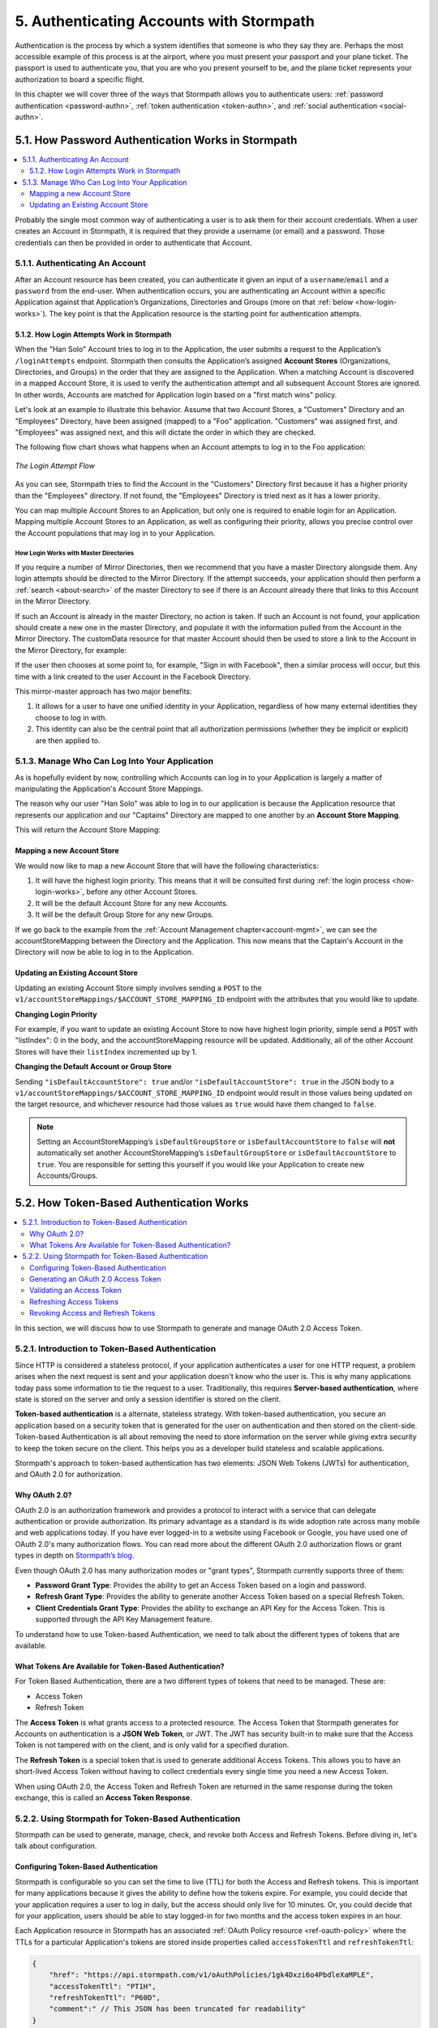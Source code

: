 .. _authn:

*****************************************
5. Authenticating Accounts with Stormpath
*****************************************

Authentication is the process by which a system identifies that someone is who they say they are. Perhaps the most accessible example of this process is at the airport, where you must present your passport and your plane ticket. The passport is used to authenticate you, that you are who you present yourself to be, and the plane ticket represents your authorization to board a specific flight.

In this chapter we will cover three of the ways that Stormpath allows you to authenticate users: :ref:`password authentication <password-authn>`, :ref:`token authentication <token-authn>`, and :ref:`social authentication <social-authn>`.

.. _password-authn:

5.1. How Password Authentication Works in Stormpath
===================================================

.. contents::
  :local:
  :depth: 2

Probably the single most common way of authenticating a user is to ask them for their account credentials. When a user creates an Account in Stormpath, it is required that they provide a username (or email) and a password. Those credentials can then be provided in order to authenticate that Account.

5.1.1. Authenticating An Account
--------------------------------

After an Account resource has been created, you can authenticate it given an input of a ``username``/``email`` and a ``password`` from the end-user. When authentication occurs, you are authenticating an Account within a specific Application against that Application’s Organizations, Directories and Groups (more on that :ref:`below <how-login-works>`). The key point is that the Application resource is the starting point for authentication attempts.

.. only:: rest

  Once you have the Application resource you may attempt authentication by sending a POST request to the Application’s ``/loginAttempts`` endpoint and providing a base64 encoded ``username``/``email`` and ``password`` pair that is separated with a colon (for example ``testuser``:``testpassword``). Stormpath requires that the ``username``/``email`` and ``password`` are base64 encoded so that these values are not passed as clear text. For more information about the ``/loginAttempts`` endpoint please see the :ref:`Reference Chapter <ref-loginattempts>`.

  So, if we had a user Account "Han Solo" in the "Captains" Directory, and we wanted to log him in, we would first need to take the combination of his ``username`` and ``password`` ("first2shoot:Change+me1") and then Base64 encode them: ``Zmlyc3Qyc2hvb3Q6Q2hhbmdlK21lMQ==``.

  We would issue the following POST to our Application with ID ``1gk4Dxzi6o4PbdleXaMPLE``:

  .. code-block:: http

    POST /v1/applications/1gk4Dxzi6o4PbdleXaMPLE/loginAttempts HTTP/1.1
    Host: api.stormpath.com
    Content-Type: application/json;charset=UTF-8

    {
      "type": "basic",
      "value": "Zmlyc3Qyc2hvb3Q6Q2hhbmdlK21lMQ==",
      "accountStore": {
         "href": "https://api.stormpath.com/v1/groups/2SKhstu8Plaekcaexample"
       }
    }

  We are using the Base64 encoded ``value`` from above, and specifying that the Account can be found in the "Captains" Directory from :ref:`earlier <about-cloud-dir>`.

  On success we would get back the ``href`` for the "Han Solo" Account:

  .. code-block:: http

    HTTP/1.1 200 OK
    Location: https://api.stormpath.com/v1/accounts/72EaYgOaq8lwTFHILydAid
    Content-Type: application/json;charset=UTF-8

    {
      "account": {
        "href": "https://api.stormpath.com/v1/accounts/72EaYgOaq8lwTFHILydAid"
      }
    }

  The reason this succeeds is because there is an existing **Account Store Mapping** between the "Han Solo" Account's "Captains" Directory and our Application. This mapping is what allows this Account to log in to the Application.

  .. note::

    Instead of just receiving an Account's ``href`` after successful authentication, it is possible to receive the full Account resource in the JSON response body. To do this, simply add the **expand=account** parameter to the end of your authentication query:

      ``https://api.stormpath.com/v1/applications/$YOUR_APPLICATION_ID/loginAttempts?expand=account``

    For more information about link expansion, please see :ref:`the Reference chapter <about-links>`.

.. only:: csharp or vbnet

  So, if you had a user Account "Han Solo" in the "Captains" Directory, and you wanted to log him in, you would...

  .. only:: csharp

    .. literalinclude:: code/csharp/authn/login_attempt_req
        :language: csharp

  .. only:: vbnet

    .. literalinclude:: code/vbnet/authn/login_attempt_req
        :language: vbnet

  .. note::

    Instead of just receiving an authentication result, it is possible to receive the full Account object. To do this...

    .. only:: csharp

      .. literalinclude:: code/csharp/authn/login_attempt_req_expand_account
        :language: csharp

    .. only:: vbnet

      .. literalinclude:: code/vbnet/authn/login_attempt_req_expand_account
        :language: vbnet

  If authentication succeeded, you would receive back

  .. only:: csharp

    .. literalinclude:: code/csharp/authn/login_attempt_resp
        :language: csharp

  .. only:: vbnet

    .. literalinclude:: code/vbnet/authn/login_attempt_resp
        :language: vbnet

.. only:: java

  So, if you had a user Account "Han Solo" in the "Captains" Directory, and you wanted to log him in, you would...

  .. literalinclude:: code/java/authn/login_attempt_req
      :language: java

  .. note::

    Instead of just receiving an authentication result, it is possible to receive the full Account object. To do this...

    .. literalinclude:: code/java/authn/login_attempt_req_expand_account
      :language: java

  If authentication succeeded, you would receive back...

  .. literalinclude:: code/java/authn/login_attempt_resp
      :language: java

.. only:: nodejs

  So, if you had a user Account "Han Solo" in the "Captains" Directory, and you wanted to log him in, you would...

  .. literalinclude:: code/nodejs/authn/login_attempt_req
      :language: javascript

  .. note::

    Instead of just receiving an authentication result, it is possible to receive the full Account object. To do this...

    .. literalinclude:: code/nodejs/authn/login_attempt_req_expand_account
      :language: javascript

  If authentication succeeded, you would receive back ...

  .. literalinclude:: code/nodejs/authn/login_attempt_resp
      :language: javascript

.. only:: php

  So, if you had a user Account "Han Solo" in the "Captains" Directory, and you wanted to log him in, you would...

    .. literalinclude:: code/php/authn/login_attempt_req
      :language: php

  .. note::

    Instead of just receiving an authentication result, it is possible to receive the full Account object. To do this...

    .. literalinclude:: code/php/authn/login_attempt_req_expand_account
      :language: php

  If authentication succeeded, you would ...

    .. literalinclude:: code/php/authn/login_attempt_resp
      :language: php

.. only:: python

  So, if you had a user Account "Han Solo" in the "Captains" Directory, and you wanted to log him in, you would...

  .. literalinclude:: code/python/authn/login_attempt_req
      :language: python

  .. note::

    Instead of just receiving an authentication result, it is possible to receive the full Account object. To do this...

    .. literalinclude:: code/python/authn/login_attempt_req_expand_account
      :language: python

  If authentication succeeded, you would receive back ...

  .. literalinclude:: code/python/authn/login_attempt_resp
      :language: python

.. _how-login-works:

5.1.2. How Login Attempts Work in Stormpath
^^^^^^^^^^^^^^^^^^^^^^^^^^^^^^^^^^^^^^^^^^^

When the "Han Solo" Account tries to log in to the Application, the user submits a request to the Application’s ``/loginAttempts`` endpoint. Stormpath then consults the Application’s assigned **Account Stores** (Organizations, Directories, and Groups) in the order that they are assigned to the Application. When a matching Account is discovered in a mapped Account Store, it is used to verify the authentication attempt and all subsequent Account Stores are ignored. In other words, Accounts are matched for Application login based on a "first match wins" policy.

Let's look at an example to illustrate this behavior. Assume that two Account Stores, a "Customers" Directory and an "Employees" Directory, have been assigned (mapped) to a "Foo" application. "Customers" was assigned first, and "Employees" was assigned next, and this will dictate the order in which they are checked.

The following flow chart shows what happens when an Account attempts to log in to the Foo application:

.. figure:: images/auth_n/LoginAttemptFlow.png
    :align: center
    :scale: 100%
    :alt: Login Attempt Flow

    *The Login Attempt Flow*

As you can see, Stormpath tries to find the Account in the "Customers" Directory first because it has a higher priority than the "Employees" directory. If not found, the "Employees" Directory is tried next as it has a lower priority.

You can map multiple Account Stores to an Application, but only one is required to enable login for an Application. Mapping multiple Account Stores to an Application, as well as configuring their priority, allows you precise control over the Account populations that may log in to your Application.

.. _mirror-login:

How Login Works with Master Directories
"""""""""""""""""""""""""""""""""""""""

If you require a number of Mirror Directories, then we recommend that you have a master Directory alongside them. Any login attempts should be directed to the Mirror Directory. If the attempt succeeds, your application should then perform a :ref:`search <about-search>` of the master Directory to see if there is an Account already there that links to this Account in the Mirror Directory.

If such an Account is already in the master Directory, no action is taken. If such an Account is not found, your application should create a new one in the master Directory, and populate it with the information pulled from the Account in the Mirror Directory. The customData resource for that master Account should then be used to store a link to the Account in the Mirror Directory, for example:

.. only:: rest

  .. code-block:: json

    {
      "customData": {
        "accountLink": "https://api.stormpath.com/v1/accounts/3fLduLKlEx"
      }
    }

.. only:: csharp or vbnet

  .. only:: csharp

    .. literalinclude:: code/csharp/authn/customdata_accountlink
        :language: csharp

  .. only:: vbnet

    .. literalinclude:: code/vbnet/authn/customdata_accountlink
        :language: vbnet

.. only:: java

  .. literalinclude:: code/java/authn/customdata_accountlink
      :language: java

.. only:: nodejs

  .. literalinclude:: code/nodejs/authn/customdata_accountlink
      :language: javascript

.. only:: php

    .. literalinclude:: code/php/authn/customdata_accountlink
      :language: php

.. only:: python

  .. literalinclude:: code/python/authn/customdata_accountlink
      :language: python

If the user then chooses at some point to, for example, "Sign in with Facebook", then a similar process will occur, but this time with a link created to the user Account in the Facebook Directory.

This mirror-master approach has two major benefits:

1. It allows for a user to have one unified identity in your Application, regardless of how many external identities they choose to log in with.
2. This identity can also be the central point that all authorization permissions (whether they be implicit or explicit) are then applied to.

.. _managing-login:

5.1.3. Manage Who Can Log Into Your Application
------------------------------------------------

As is hopefully evident by now, controlling which Accounts can log in to your Application is largely a matter of manipulating the Application's Account Store Mappings.

.. only:: rest

  For more detailed information about this resource, please see the :ref:`ref-asm` section of the Reference chapter.

The reason why our user "Han Solo" was able to log in to our application is because the Application resource that represents our application and our "Captains" Directory are mapped to one another by an **Account Store Mapping**.

.. only:: rest

  You can find this mapping by sending a ``GET`` to our Application's ``/accountStoreMappings`` endpoint, which would yield the following response:

  .. code-block:: http

    HTTP/1.1 200 OK
    Content-Type: application/json;charset=UTF-8

    {
      "href":"https://api.stormpath.com/v1/applications/1gk4Dxzi6o4PbdleXaMPLE/accountStoreMappings",
      "offset":0,
      "limit":25,
      "size":1,
      "items":[
        {
          "href":"https://api.stormpath.com/v1/accountStoreMappings/5WKhSDXNR8Wiksjv808XHp",
          "listIndex":1,
          "isDefaultAccountStore":true,
          "isDefaultGroupStore":true,
          "application":{
            "href":"https://api.stormpath.com/v1/applications/1gk4Dxzi6o4PbdleXaMPLE"
          },
          "accountStore":{
            "href":"https://api.stormpath.com/v1/directories/2SKhstu8Plaekcai8lghrp"
          }
        }
      ]
    }

  .. note::

    Any new Accounts and Groups added to this Application via it's `/accounts` and `/groups` endpoints will be added to this Directory by default, since ``isDefaultAccountStore`` and ``isDefaultGroupStore`` are both set to ``true``.

.. only:: csharp or vbnet

  You can find this mapping by...

  .. only:: csharp

    .. literalinclude:: code/csharp/authn/get_asm_req
        :language: csharp

  .. only:: vbnet

    .. literalinclude:: code/vbnet/authn/get_asm_req
        :language: vbnet

.. only:: java

  You can find this mapping by...

  .. literalinclude:: code/java/authn/get_asm_req
      :language: java

.. only:: nodejs

  You can find this mapping by...

  .. literalinclude:: code/nodejs/authn/get_asm_req
      :language: javascript

.. only:: php

  You can find this mapping by...

  .. literalinclude:: code/php/authn/get_asm_req
    :language: php

.. only:: python

  You can find this mapping by...

  .. literalinclude:: code/python/authn/get_asm_req
      :language: python

This will return the Account Store Mapping:

.. only:: csharp or vbnet

  .. only:: csharp

    .. literalinclude:: code/csharp/authn/get_asm_resp
        :language: csharp

  .. only:: vbnet

    .. literalinclude:: code/vbnet/authn/get_asm_resp
        :language: vbnet

.. only:: java

  .. literalinclude:: code/java/authn/get_asm_resp
      :language: java

.. only:: nodejs

  .. literalinclude:: code/nodejs/authn/get_asm_resp
      :language: javascript

.. only:: php

    .. literalinclude:: code/php/authn/get_asm_resp
      :language: php

.. only:: python

  .. literalinclude:: code/python/authn/get_asm_resp
      :language: python

.. _create-asm:

Mapping a new Account Store
^^^^^^^^^^^^^^^^^^^^^^^^^^^

We would now like to map a new Account Store that will have the following characteristics:

#. It will have the highest login priority. This means that it will be consulted first during :ref:`the login process <how-login-works>`, before any other Account Stores.
#. It will be the default Account Store for any new Accounts.
#. It will be the default Group Store for any new Groups.

.. only:: rest

  To accomplish this, we will send a ``POST``:

  .. code-block:: http

    POST v1/accountStoreMappings HTTP/1.1
    Host: api.stormpath.com
    Content-Type: application/json;charset=UTF-8

    {
      "listIndex": 0,
      "isDefaultAccountStore": true,
      "isDefaultGroupStore": true,
      "application": {
        "href": "https://api.stormpath.com/v1/applications/1gk4Dxzi6o4PbdleXaMPLE"
      },
      "accountStore": {
        "href": "https://api.stormpath.com/v1/directories/2SKhstu8PlaekcaEXampLE"
      }
    }

  We are mapping the Application (id: ``1gk4Dxzi6o4PbdleXaMPLE``) to a new Directory (id: ``2SKhstu8PlaekcaEXampLE``). Additionally, we are setting

  #. the login priority to the highest priority, by sending a ``listIndex`` of ``0``.
  #. ``isDefaultAccountStore`` to ``true`` and
  #. ``isDefaultGroupStore`` to ``true`` as well.

  So by sending a ``POST`` with these contents, we are able to create a new Account Store Mapping that supersedes the old one.

.. only:: csharp or vbnet

  .. only:: csharp

    .. literalinclude:: code/csharp/authn/create_asm
        :language: csharp

  .. only:: vbnet

    .. literalinclude:: code/vbnet/authn/create_asm
        :language: vbnet

.. only:: java

  .. literalinclude:: code/java/authn/create_asm
      :language: java

.. only:: nodejs

  .. literalinclude:: code/nodejs/authn/create_asm
      :language: javascript

.. only:: php

    .. literalinclude:: code/php/authn/create_asm
      :language: php

.. only:: python

  .. literalinclude:: code/python/authn/create_asm
      :language: python

If we go back to the example from the :ref:`Account Management chapter<account-mgmt>`, we can see the accountStoreMapping between the Directory and the Application. This now means that the Captain's Account in the Directory will now be able to log in to the Application.

.. figure:: images/auth_n/authn_asm_erd.png
  :align: center
  :alt: <ERD with accountStoreMapping>

Updating an Existing Account Store
^^^^^^^^^^^^^^^^^^^^^^^^^^^^^^^^^^

Updating an existing Account Store simply involves sending a ``POST`` to the ``v1/accountStoreMappings/$ACCOUNT_STORE_MAPPING_ID`` endpoint with the attributes that you would like to update.

**Changing Login Priority**

For example, if you want to update an existing Account Store to now have highest login priority, simple send a ``POST`` with "listIndex": 0 in the body, and the accountStoreMapping resource will be updated. Additionally, all of the other Account Stores will have their ``listIndex`` incremented up by 1.

**Changing the Default Account or Group Store**

Sending ``"isDefaultAccountStore": true`` and/or ``"isDefaultAccountStore": true`` in the JSON body to a ``v1/accountStoreMappings/$ACCOUNT_STORE_MAPPING_ID`` endpoint would result in those values being updated on the target resource, and whichever resource had those values as ``true`` would have them changed to ``false``.

.. note::

  Setting an AccountStoreMapping’s ``isDefaultGroupStore`` or ``isDefaultAccountStore`` to ``false`` will **not** automatically set another AccountStoreMapping’s ``isDefaultGroupStore`` or ``isDefaultAccountStore`` to ``true``. You are responsible for setting this yourself if you would like your Application to create new Accounts/Groups.

.. _token-authn:

5.2. How Token-Based Authentication Works
=========================================

.. contents::
  :local:
  :depth: 2

In this section, we will discuss how to use Stormpath to generate and manage OAuth 2.0 Access Token.

5.2.1. Introduction to Token-Based Authentication
-------------------------------------------------

Since HTTP is considered a stateless protocol, if your application authenticates a user for one HTTP request, a problem arises when the next request is sent and your application doesn't know who the user is. This is why many applications today pass some information to tie the request to a user. Traditionally, this requires **Server-based authentication**, where state is stored on the server and only a session identifier is stored on the client.

**Token-based authentication** is a alternate, stateless strategy. With token-based authentication, you secure an application based on a security token that is generated for the user on authentication and then stored on the client-side. Token-based Authentication is all about removing the need to store information on the server while giving extra security to keep the token secure on the client. This helps you as a developer build stateless and scalable applications.

Stormpath's approach to token-based authentication has two elements: JSON Web Tokens (JWTs) for authentication, and OAuth 2.0 for authorization.

Why OAuth 2.0?
^^^^^^^^^^^^^^

OAuth 2.0 is an authorization framework and provides a protocol to interact with a service that can delegate authentication or provide authorization. Its primary advantage as a standard is its wide adoption rate across many mobile and web applications today. If you have ever logged-in to a website using Facebook or Google, you have used one of OAuth 2.0's many authorization flows. You can read more about the different OAuth 2.0 authorization flows or grant types in depth on `Stormpath’s blog <https://stormpath.com/blog/what-the-heck-is-oauth/>`_.

Even though OAuth 2.0 has many authorization modes or "grant types", Stormpath currently supports three of them:

- **Password Grant Type**: Provides the ability to get an Access Token based on a login and password.

- **Refresh Grant Type**: Provides the ability to generate another Access Token based on a special Refresh Token.

- **Client Credentials Grant Type**: Provides the ability to exchange an API Key for the Access Token. This is supported through the API Key Management feature.

To understand how to use Token-based Authentication, we need to talk about the different types of tokens that are available.

What Tokens Are Available for Token-Based Authentication?
^^^^^^^^^^^^^^^^^^^^^^^^^^^^^^^^^^^^^^^^^^^^^^^^^^^^^^^^^

For Token Based Authentication, there are a two different types of tokens that need to be managed. These are:

- Access Token
- Refresh Token

The **Access Token** is what grants access to a protected resource. The Access Token that Stormpath generates for Accounts on authentication is a **JSON Web Token**, or JWT. The JWT has security built-in to make sure that the Access Token is not tampered with on the client, and is only valid for a specified duration.

The **Refresh Token** is a special token that is used to generate additional Access Tokens. This allows you to have an short-lived Access Token without having to collect credentials every single time you need a new Access Token.

When using OAuth 2.0, the Access Token and Refresh Token are returned in the same response during the token exchange, this is called an **Access Token Response**.

.. _token-authn-config:

5.2.2. Using Stormpath for Token-Based Authentication
------------------------------------------------------

Stormpath can be used to generate, manage, check, and revoke both Access and Refresh Tokens. Before diving in, let's talk about configuration.

Configuring Token-Based Authentication
^^^^^^^^^^^^^^^^^^^^^^^^^^^^^^^^^^^^^^

Stormpath is configurable so you can set the time to live (TTL) for both the Access and Refresh tokens. This is important for many applications because it gives the ability to define how the tokens expire. For example, you could decide that your application requires a user to log in daily, but the access should only live for 10 minutes. Or, you could decide that for your application, users should be able to stay logged-in for two months and the access token expires in an hour.

Each Application resource in Stormpath has an associated :ref:`OAuth Policy resource <ref-oauth-policy>` where the TTLs for a particular Application's tokens are stored inside properties called ``accessTokenTtl`` and ``refreshTokenTtl``:

.. code-block:: json

  {
      "href": "https://api.stormpath.com/v1/oAuthPolicies/1gk4Dxzi6o4PbdleXaMPLE",
      "accessTokenTtl": "PT1H",
      "refreshTokenTtl": "P60D",
      "comment":" // This JSON has been truncated for readability"
  }

The values for both properties are stored as `ISO 8601 Durations <https://en.wikipedia.org/wiki/ISO_8601#Durations>`_. By **default**, the TTL ``duration`` for the Access Token is 1 hour and the Refresh Token's is 60 days, while the **maximum** ``duration`` is 180 days.

If we wanted to change the TTL for the Access Token to 30 minutes and the Refresh Token to 7 days, we could simply make a POST request to the ``/oAuthPolicies/$APPLICATION_ID`` endpoint with the following payload:

.. code-block:: http

  POST /v1/oAuthPolicies/1gk4Dxzi6o4PbdleXaMPLE HTTP/1.1
  Host: api.stormpath.com
  Content-Type: application/json;charset=UTF-8

  {
    "accessTokenTtl": "PT30M",
    "refreshTokenTtl": "P7D"
  }

And we would get the following response:

.. code-block:: HTTP

  HTTP/1.1 200 OK
  Location: https://api.stormpath.com/v1/oAuthPolicies/1gk4Dxzi6o4PbdleXaMPLE
  Content-Type: application/json;charset=UTF-8

  {
    "href": "https://api.stormpath.com/v1/oAuthPolicies/1gk4Dxzi6o4PbdleXaMPLE",
    "accessTokenTtl": "PT30M",
    "refreshTokenTtl": "P7D",
    "comment":" // This JSON has been truncated for readability"
  }

.. note::

    Refresh Tokens are optional. If you would like to disable the Refresh Token from being generated, set a ``duration`` value of 0 (e.g. PT0M).

.. _generate-oauth-token:

Generating an OAuth 2.0 Access Token
^^^^^^^^^^^^^^^^^^^^^^^^^^^^^^^^^^^^

Stormpath can generate Access Tokens using the above-mentioned OAuth 2.0 **Password Grant** flow. Stormpath exposes an endpoint for each Application resource to support the OAuth 2.0 protocol::

    https://api.stormpath.com/v1/applications/$YOUR_APPLICATION_ID/oauth/token

This endpoint is used to generate an OAuth token for any valid Account associated with the specified Application. It uses the same validation as the ``/loginAttempt`` endpoint, as described in :ref:`how-login-works`.

Your application will act as a proxy to the Stormpath API. For example:

- The user inputs their credentials (e.g. ``username`` and ``password``) into a form and submits them.
- Your application in turn takes the credentials and formulates the OAuth 2.0 Access Token request to Stormpath.
- When Stormpath returns with the Access Token Response, you can then return the Access Token and/or the Refresh Token to the client.

So you would send the following API call:

.. code-block:: http

  POST /v1/applications/$YOUR_APPLICATION_ID/oauth/token HTTP/1.1
  Host: api.stormpath.com
  Content-Type: application/x-www-form-urlencoded

  grant_type=password&username=tom%40stormpath.com&password=Secret1

This would result in this response:

.. code-block:: http

  HTTP/1.1 200 OK
  Content-Type: application/json;charset=UTF-8

  {
    "access_token": "eyJraWQiOiIyWkZNV...TvUt2WBOl3k",
    "refresh_token": "eyJraWQiOiIyWkZNV...8TvvrB7cBEmNF_g",
    "token_type": "Bearer",
    "expires_in": 1800,
    "stormpath_access_token_href": "https://api.stormpath.com/v1/accessTokens/1vHI0jBXDrmmvPqEXaMPle"
  }

This is an **OAuth 2.0 Access Token Response** and includes the following:

.. list-table::
    :widths: 15 10 60
    :header-rows: 1

    * - Property
      - Type
      - Description

    * - access_token
      - String (JSON Web Token)
      - The access token for the response.

    * - refresh_token
      - String (JSON Web Token)
      - The refresh token that can be used to get refreshed Access Tokens.

    * - token_type
      - String
      - The type of token returned.

    * - expires_in
      - Number
      - The time in seconds before the token expires.

    * - stormpath_access_token_href
      - String
      - The href location of the token in Stormpath.

.. note::

    Just like with logging-in a user, it is possible to generate a token against a particular Application's Account Store resource. To do so, specify the Account Store's ``href`` as a parameter in the body::

        grant_type=password&username=tom@stormpath.com&password=Secret1&accountStore=https://api.stormpath.com/v1/directories/2SKhstu8Plaekcai8lghrp

Validating an Access Token
^^^^^^^^^^^^^^^^^^^^^^^^^^

Once an ``access_token`` has been generated, we have taken care of the Authentication part of our workflow. Now, the OAuth token can be used to authorize individual requests that the user makes. To do this, the client will need to pass it to your application.

For example, if you have a route ``https://yourapplication.com/secure-resource``, the client would request authorization to access the resource by passing the access token as follows:

.. code-block:: http

    GET /secure-resource HTTP/1.1
    Host: https://yourapplication.com
    Authorization: Bearer eyJraWQiOiIyWkZNVjRXVlZDVkczNVhBVElJOVQ5Nko3IiwiYWxnIjoiSFMyNTYifQ.eyJqdGkiOiIxdkhJMGpCWERybW12UHFBRmYyWHNWIiwiaWF0IjoxNDQxMTE4Nzk2LCJpc3MiOiJodHRwczovL2FwaS5zdG9ybXBhdGguY29tL3YxL2FwcGxpY2F0aW9ucy8xZ2s0RHh6aTZvNFBiZGxCVmE2dGZSIiwic3ViIjoiaHR0cHM6Ly9hcGkuc3Rvcm1wYXRoLmNvbS92MS9hY2NvdW50cy8zYXBlbll2TDBaOXY5c3BkenBGZmV5IiwiZXhwIjoxNDQxMTIwNTk2LCJydGkiOiIxdkhEZ2Z0THJ4Slp3dFExc2hFaTl2In0.xlCXL7UUVnMoBKj0p0bXM_cnraWo5Io-TvUt2WBOl3k

Once your application receives the request, the first thing to do is to validate the token, either using Stormpath, or using local application-side logic. The benefit of using Stormpath to validate the token through the REST API (or an SDK that is using the REST API) is that Stormpath can validate the token against the state of your Application and Account resources. To illustrate the difference:

.. list-table::
    :widths: 60 15 15
    :header-rows: 1

    * - Validation Criteria
      - Locally
      - Stormpath

    * - Token hasn't been tampered with
      - Yes
      - Yes

    * - Token hasn't expired
      - Yes
      - Yes

    * - Token hasn't been revoked
      - No
      - Yes

    * - Account hasn't been disabled or deleted
      - No
      - Yes

    * - Issuer is Stormpath
      - Yes
      - Yes

    * - Issuing Application is still enabled, and hasn't been deleted
      - No
      - Yes

    * - Account is still in an Account Store for the issuing Application
      - No
      - Yes

It is up to you to determine which kind of validation is important for your application. If you need to validate the state of the Account and/or Application resources, or if you need to use token revocation, then using Stormpath to validate the token is the obvious choice. If you only require that the token has not expired and has not been tampered with, you can validate the token locally and minimize the network requests to Stormpath.

.. _about-token-validation:

Using Stormpath to Validate Tokens
""""""""""""""""""""""""""""""""""
To see how to validate tokens with the Stormpath REST API, let's go back to the example where a user has already generated an access token.

To recap, we have done the following:

1. Sent a POST to ``https://api.stormpath.com/v1/applications/$YOUR_APPLICATION_ID/oauth/token`` with a body that included information about the OAuth Grant Type we wanted, as well as our user's username and password.
2. Received back an **Access Token Response**, which contained - among other things - an **Access Token** in JWT format.

The user now attempts to access a secured resource by passing the ``access_token`` JWT value from the Access Token Response in the ``Authorization`` header:

.. code-block:: http

  GET /secure-resource HTTP/1.1
  Host: https://yourapplication.com
  Authorization: Bearer eyJraWQiOiIyWkZNVjRXV[...]

The ``Authorization`` header contains the Access Token. To validate this Token with Stormpath, you can issue an HTTP GET to your Stormpath Application’s ``/authTokens/`` endpoint with the JWT token::

    https://api.stormpath.com/v1/applications/$YOUR_APPLICATION_ID/authTokens/eyJraWQiOiIyWkZNVjRXV[...]

If the access token can be validated, Stormpath will return a 302 to the Access Token resource:

.. code-block:: http

  HTTP/1.1 302 Location Found
  Location: https://api.stormpath.com/v1/accessTokens/6zVrviSEIf26ggXdJG097f

With the confirmation that the token is valid, you can now allow the user access to the secured resource that they requested.

Validating the Token Locally
""""""""""""""""""""""""""""

Local validation would also begin at the point of the request to a secure resource:

.. code-block:: http

  GET /secure-resource HTTP/1.1
  Host: https://yourapplication.com
  Authorization: Bearer eyJraWQiOiIyWkZNVjRXV[...]

The token specified in the Authorization header has been digitally signed with the Stormpath API Key Secret that was used to generate the token. This means that you can use a JWT library for your specific language to validate the token locally if necessary. For more information, please see one of our `Integration Guides <https://docs.stormpath.com/home/>`_.

Refreshing Access Tokens
^^^^^^^^^^^^^^^^^^^^^^^^

In the event that the Access Token expires, the user can generate a new one using the Refresh Token without re-entering their credentials. To use this Refresh Token, simply make an HTTP POST to your Applications ``/oauth/token`` endpoint with it and you will get a new token back.

.. code-block:: http

  POST /v1/applications/$YOUR_APPLICATION_ID/oauth/token HTTP/1.1
  Host: api.stormpath.com
  Content-Type: application/x-www-form-urlencoded

  grant_type=refresh_token&refresh_token=eyJraWQiOiIyWkZNVjRXVlZDVkczNVhBVElJOVQ5Nko3IiwiYWxnIjoiSFMyNTYifQ.eyJqdGkiOiIxdkhEZ2Z0THJ4Slp3dFExc2hFaTl2IiwiaWF0IjoxNDQxMTE4Nzk2LCJpc3MiOiJodHRwczovL2FwaS5zdG9ybXBhdGguY29tL3YxL2FwcGxpY2F0aW9ucy8xZ2s0RHh6aTZvNFBiZGxCVmE2dGZSIiwic3ViIjoiaHR0cHM6Ly9hcGkuc3Rvcm1wYXRoLmNvbS92MS9hY2NvdW50cy8zYXBlbll2TDBaOXY5c3BkenBGZmV5IiwiZXhwIjoxNDQxNzIzNTk2fQ.xUjcxTZhWx74aa6adnUXjuvUgqjC8TvvrB7cBEmNF_g

This would be the response:

.. code-block:: http

  HTTP/1.1 200 OK
  Content-Type: application/x-www-form-urlencoded

  {
    "access_token": "eyJraWQiOiIyWkZNVjRXVlZDVkczNVhBVElJOVQ5Nko3IiwiYWxnIjoiSFMyNTYifQ.eyJqdGkiOiI2TnJXSXM1aWttSVBWSkNuMnA0bnJyIiwiaWF0IjoxNDQxMTMzNjQ1LCJpc3MiOiJodHRwczovL2FwaS5zdG9ybXBhdGguY29tL3YxL2FwcGxpY2F0aW9ucy8xZ2s0RHh6aTZvNFBiZGxCVmE2dGZSIiwic3ViIjoiaHR0cHM6Ly9hcGkuc3Rvcm1wYXRoLmNvbS92MS9hY2NvdW50cy8zYXBlbll2TDBaOXY5c3BkenBGZmV5IiwiZXhwIjoxNDQxMTM1NDQ1LCJydGkiOiIxdkhEZ2Z0THJ4Slp3dFExc2hFaTl2In0.SbSmuPz0-v4J2BO9-lpyz_2_T62mSB1ql_0IMrftpgg",
    "refresh_token": "eyJraWQiOiIyWkZNVjRXVlZDVkczNVhBVElJOVQ5Nko3IiwiYWxnIjoiSFMyNTYifQ.eyJqdGkiOiIxdkhEZ2Z0THJ4Slp3dFExc2hFaTl2IiwiaWF0IjoxNDQxMTE4Nzk2LCJpc3MiOiJodHRwczovL2FwaS5zdG9ybXBhdGguY29tL3YxL2FwcGxpY2F0aW9ucy8xZ2s0RHh6aTZvNFBiZGxCVmE2dGZSIiwic3ViIjoiaHR0cHM6Ly9hcGkuc3Rvcm1wYXRoLmNvbS92MS9hY2NvdW50cy8zYXBlbll2TDBaOXY5c3BkenBGZmV5IiwiZXhwIjoxNDQxNzIzNTk2fQ.xUjcxTZhWx74aa6adnUXjuvUgqjC8TvvrB7cBEmNF_g",
    "token_type": "Bearer",
    "expires_in": 1800,
    "stormpath_access_token_href": "https://api.stormpath.com/v1/accessTokens/6NrWIs5ikmIPVJCn2p4nrr"
  }

Note that this response contains the same Refresh Token as was in the request. This is because when Stormpath generates a new Access Token for a Refresh Token it does not generate a new Refresh token, nor does it modify its expiration time. This means that once the Refresh Token expires, the user must authenticate again to get a new Access and Refresh Tokens.


Revoking Access and Refresh Tokens
^^^^^^^^^^^^^^^^^^^^^^^^^^^^^^^^^^

There are cases where you might want to revoke the Access and Refresh Tokens that you have generated for a user. For example:

- The user has explicitly logged out, and your application needs to revoke their access, requiring re-authentication.
- The application, device, and/or client has been compromised and you need to revoke tokens for an Account.

To revoke the tokens, simply delete the Account's ``/accessTokens/:accessTokenId`` resource.

To retrieve an Account's Access and Refresh tokens, make an HTTP GET calls for the Account information, then you will find the tokens inside the ``/accessTokens`` and ``/refreshTokens`` collections:

.. code-block:: json

  {
    "href": "https://api.stormpath.com/v1/accounts/3apenYvL0Z9v9spdzpFfey",
    "username": "jlpicard",
    "comment":" // This JSON has been truncated for readability",
    "accessTokens": {
      "href": "https://api.stormpath.com/v1/accounts/3apenYvL0Z9v9spdzpFfey/accessTokens"
    },
    "refreshTokens": {
      "href": "https://api.stormpath.com/v1/accounts/3apenYvL0Z9v9spdzpFfey/refreshTokens"
    }
  }

If you then perform a GET on the ``accessTokens`` link, you will get back the individual tokens:

.. code-block:: json

    {
      "href": "https://api.stormpath.com/v1/accounts/3apenYvL0Z9v9spdzpFfey/accessTokens",
      "offset": 0,
      "limit": 25,
      "size": 1,
      "items": [
        {
          "href": "https://api.stormpath.com/v1/accessTokens/6NrWIs5ikmIPVJCn2p4nrr",
          "comment":" // This JSON has been truncated for readability"
        }
      ]
    }

.. note::

  You can query the Access Tokens that an Account has for a specific Application by specifying the Application's href as a URL parameter:

  .. code-block:: bash

    curl --request GET \
    --user $SP_API_KEY_ID:$SP_API_KEY_SECRET \
    --header 'content-type: application/json' \
    --url "https://api.stormpath.com/v1/accounts/3apenYvL0Z9v9spdzpFfey/accessTokens?application.href=https://api.stormpath.com/v1/applications/1p4R1r9UBMQz0eSEXAMPLE"

To revoke the token, simply issue an HTTP Delete::

    DELETE https://api.stormpath.com/v1/accessTokens/6NrWIs5ikmIPVJCn2p4nrr

You will get back a ``204 No Content`` response back from Stormpath when the call succeeds.

.. _social-authn:

5.3. How Social Authentication Works
====================================

.. contents::
  :local:
  :depth: 1

Social authentication essentially means using the "Log in with x" button in your application, where "x" is a Social Login Provider of some kind. The Social Login Providers currently supported by Stormpath are:

- Google
- Facebook
- Github,
- LinkedIn

In general, the social login process works as follows:

1. The user who wishes to authenticate will click a "Log in with x" link.

2. The user will be asked by the Provider to accept the permissions required by your app.

3. The Provider will return the user to your application with an access token.

4. Stormpath will take this access token and use it to query the provider for:

   - an email address
   - a first name
   - a last name.

.. note::

    If Stormpath is unable to retrieve the user's first and last name, it will populate those attributes with a default value: ``NOT_PROVIDED``.

5. Stormpath will first search for a Directory that matches the provider of the access token. If one is not found, an error will return.

6. Once the Directory is located, Stormpath will look for an Account in your application's Directories that matches this information.

   a. If a matching Account is found, Stormpath will return the existing Account's ``href``.

   b. If a matching Account is not found, Stormpath will create one and return the new Account's ``href``.

7. At this point, a language/framework-specific integration would use this ``href`` to create a Session for the user.

As a developer, integrating Social Login into your application with Stormpath only requires three steps:

1. Create a Social Directory for your Provider.

2. Map the Directory as an Account Store to an Application resource. When an Account Store (in this case a Directory) is mapped to an Application, the Accounts in the AccountStore are considered the Application’s users and they can log in to it.

3. Include the provider-specific logic that will access the social account (e.g. embed the appropriate link in your site that will send an authentication request to the social provider)

5.3.1. Google
--------------

Before you integrate Google Login with Stormpath, you must complete the following steps:

- Create an application in the `Google Developer Console <https://console.developers.google.com/start>`_

- Enable Google Login for your Google application

- Retrieve the OAuth Credentials (Client ID and Secret) for your Google application

- Add your application's redirect URL, which is the URL the user will be returned to after successful authentication.

.. note::

    Be sure to only enter the Redirect URL you are currently using. So, if you are running your app in development mode, set it to your local URL, and if you're running your app in production mode, set it to your production URL.

For more information, please see the `Google OAuth 2.0 documentation <https://developers.google.com/identity/protocols/OAuth2>`_.

Step 1: Create a Social Directory for Google
^^^^^^^^^^^^^^^^^^^^^^^^^^^^^^^^^^^^^^^^^^^^

Creating this Directory for Google requires that you provide information from Google as a Provider resource. This can be accomplished by sending an HTTP POST:

.. code-block:: http

  POST /v1/directories HTTP/1.1
  Host: api.stormpath.com
  Content-Type: application/json;charset=UTF-8

  {
      "name" : "my-google-directory",
      "description" : "A Google directory",
      "provider": {
          "providerId": "google",
          "clientId":"YOUR_GOOGLE_CLIENT_ID",
          "clientSecret":"YOUR_GOOGLE_CLIENT_SECRET",
          "redirectUri":"YOUR_GOOGLE_REDIRECT_URI"
      }
  }

.. note::

    If you are using `Google+ Sign-In for server-side apps <https://developers.google.com/identity/sign-in/web/server-side-flow>`_, Google recommends that you leave the "Authorized Redirect URI" field blank in the Google Developer Console. In Stormpath, when creating the Google Directory, you must set the redirect URI to ``postmessage``.

Step 2: Map the Google Directory as an Account Store for Your Application
^^^^^^^^^^^^^^^^^^^^^^^^^^^^^^^^^^^^^^^^^^^^^^^^^^^^^^^^^^^^^^^^^^^^^^^^^

Creating an Account Store Mapping between your new Google Directory and your Stormpath Application can be done as described in :ref:`create-asm`.

Step 3: Access an Account with Google Tokens
^^^^^^^^^^^^^^^^^^^^^^^^^^^^^^^^^^^^^^^^^^^^

To access or create an Account in your new Google Directory, you must gather a Google **Authorization Code** on behalf of the user. This requires leveraging `Google’s OAuth 2.0 protocol <https://developers.google.com/identity/protocols/OAuth2>`_ and the user’s consent for your application’s permissions.

Generally, this will include embedding a link in your site that will send an authentication request to Google. Once the user has authenticated, Google will redirect the response to your application, including the **Authorization Code** or **Access Token**. This is documented in detail here: `Using OAuth 2.0 for Web Server Applications <https://developers.google.com/identity/protocols/OAuth2WebServer>`_.

.. note::

    It is required that your Google application requests the ``email`` scope from Google. If the authorization code or access token does not grant ``email`` scope, you will not be able to get an Account. For more information about scopes please see `Google's OAuth Login Scopes documentation <https://developers.google.com/+/web/api/rest/oauth#login-scopes>`_.

Once the Authorization Code is gathered, you send an HTTP POST:

.. code-block:: http

  POST /v1/applications/YOUR_APP_ID/accounts HTTP/1.1
  Host: api.stormpath.com
  Content-Type: application/json;charset=UTF-8

  {
      "providerData": {
        "providerId": "google",
        "code": "YOUR_GOOGLE_AUTH_CODE"
      }
  }

If you have already exchanged an Authorization Code for an Access Token, this can be passed to Stormpath in a similar fashion:

.. code-block:: http

  POST /v1/applications/YOUR_APP_ID/accounts HTTP/1.1
  Host: api.stormpath.com
  Content-Type: application/json;charset=UTF-8

  {
      "providerData": {
        "providerId": "google",
        "accessToken": "%ACCESS_TOKEN_FROM_GOOGLE%"
      }
  }

Either way, Stormpath will use the ``code`` or ``accessToken`` provided to retrieve information about your Google Account, then return a Stormpath Account. The HTTP Status code will tell you if the Account was created (HTTP 201) or if it already existed in Stormpath (HTTP 200).

5.3.2. Facebook
---------------

Before you integrate Facebook Login with Stormpath, you must complete the following steps:

- Create an application on the `Facebook Developer Site <https://developers.facebook.com/>`_

- Retrieve your OAuth credentials (App ID and App Secret)

- Add your application's private and public root URLs

For more information, please see the `Facebook documentation <https://developers.facebook.com/docs/apps/register>`_.

Step 1: Create a Social Directory for Facebook
^^^^^^^^^^^^^^^^^^^^^^^^^^^^^^^^^^^^^^^^^^^^^^

Creating this Directory requires that you provide information from Facebook as a Provider resource. This can be accomplished by sending an HTTP POST:

.. code-block:: http

  POST /v1/directories HTTP/1.1
  Host: api.stormpath.com
  Content-Type: application/json;charset=UTF-8

  {
      "name" : "my-facebook-directory",
      "description" : "A Facebook directory",
      "provider": {
        "providerId": "facebook",
        "clientId":"YOUR_FACEBOOK_APP_ID",
        "clientSecret":"YOUR_FACEBOOK_APP_SECRET"
      }
  }

Step 2: Map the Facebook Directory as an Account Store for Your Application
^^^^^^^^^^^^^^^^^^^^^^^^^^^^^^^^^^^^^^^^^^^^^^^^^^^^^^^^^^^^^^^^^^^^^^^^^^^

Creating an Account Store Mapping between your new Facebook Directory and your Stormpath Application can be done as described in :ref:`create-asm`.

Step 3: Access an Account with Facebook Tokens
^^^^^^^^^^^^^^^^^^^^^^^^^^^^^^^^^^^^^^^^^^^^^^

To access or create an Account in your new Facebook Directory, you need to gather a **User Access Token** from Facebook before submitting it to Stormpath. This is possible either by using a `Facebook SDK Library <https://developers.facebook.com/docs/facebook-login/access-tokens/#usertokens>`_, or `Facebook’s Graph Explorer <https://developers.facebook.com/tools/explorer/>`_ for testing.

.. note::

    It is required that your Facebook application requests the ``email`` scope from Facebook. If the access token does not grant ``email`` scope, you will not be able to get an Account with an access token. For more information about scopes please see `Permissions with Facebook Login <https://developers.facebook.com/docs/facebook-login/permissions/>`_.

Once the User Access Token is gathered, you send an HTTP POST:

.. code-block:: http

  POST /v1/applications/YOUR_APP_ID/accounts HTTP/1.1
  Host: api.stormpath.com
  Content-Type: application/json;charset=UTF-8

  {
      "providerData": {
        "providerId": "facebook",
        "accessToken": "USER_ACCESS_TOKEN_FROM_FACEBOOK"
      }
  }

Stormpath will use the ``accessToken`` provided to retrieve information about your Facebook Account, then return a Stormpath Account. The HTTP Status code will tell you if the Account was created (HTTP 201) or if it already existed in Stormpath (HTTP 200).

5.3.3. Github
--------------

Before you integrate GitHub Login with Stormpath, you must complete the following steps:

- Create an application in the `GitHub Developer Site <https://developer.github.com/>`_

- Retrieve OAuth Credentials (Client ID and Secret) for your GitHub application

- Add your application's redirect URL, which is the URL the user will be returned to after successful authentication.

For more information, please see the `GitHub documentation on registering your app <https://developer.github.com/guides/basics-of-authentication/#registering-your-app>`_.

Step 1: Create a Social Directory for GitHub
^^^^^^^^^^^^^^^^^^^^^^^^^^^^^^^^^^^^^^^^^^^^

Creating this Directory requires that you provide information from GitHub as a Provider resource. This can be accomplished by sending an HTTP POST:

.. code-block:: http

  POST /v1/directories HTTP/1.1
  Host: api.stormpath.com
  Content-Type: application/json;charset=UTF-8

  {
      "name" : "my-github-directory",
      "description" : "A GitHub directory",
      "provider": {
        "providerId": "github",
        "clientId":"YOUR_GITHUB_CLIENT_ID",
        "clientSecret":"YOUR_GITHUB_CLIENT_SECRET"
      }
  }

Step 2: Map the GitHub Directory as an Account Store for Your Application
^^^^^^^^^^^^^^^^^^^^^^^^^^^^^^^^^^^^^^^^^^^^^^^^^^^^^^^^^^^^^^^^^^^^^^^^^

Creating an Account Store Mapping between your new GitHub Directory and your Stormpath Application can be done as described in :ref:`create-asm`.

Step 3: Access an Account with GitHub Tokens
^^^^^^^^^^^^^^^^^^^^^^^^^^^^^^^^^^^^^^^^^^^^

To access or create an Account in your new Github Directory, you must gather a Github **Authorization Code** on behalf of the user. This requires leveraging `Github's OAuth 2.0 protocol <https://developer.github.com/v3/oauth>`_ and the user’s consent for your application’s permissions.

Generally, this will include embedding a link in your site that will send an authentication request to Github. Once the user has authenticated, Github will redirect the response to your application, including the **Authorization Code**. This is documented in detail `here <https://developer.github.com/v3/oauth/#web-application-flow>`_.

.. note::

    It is required that your GitHub application requests the ``user:email`` scope from GitHub. If the access token does not grant ``user:email`` scope, you will not be able to get an Account with an access token. For more information about see `Github's documentation on OAuth scopes <https://developer.github.com/v3/oauth/#scopes>`_.

Once the Authorization Code is gathered, you need to use the `Github Access Token Endpoint <https://developer.github.com/v3/oauth/#2-github-redirects-back-to-your-site>`_ to exchange this code for an access token.  Then you can send an HTTP POST to Stormpath:

.. code-block:: http

  POST /v1/applications/YOUR_APP_ID/accounts HTTP/1.1
  Host: api.stormpath.com
  Content-Type: application/json;charset=UTF-8

  {
    "providerData": {
      "providerId": "github",
      "accessToken": "ACCESS_TOKEN_FROM_GITHUB"
    }
  }

Stormpath will use the ``accessToken`` provided to retrieve information about your GitHub Account, then return a Stormpath Account. The HTTP Status code will tell you if the Account was created (HTTP 201) or if it already existed in Stormpath (HTTP 200).

5.3.4 LinkedIn
---------------

Before you integrate LinkedIn Login with Stormpath, you must complete the following steps:

- Create an application in the `LinkedIn Developer Site <https://www.linkedin.com/secure/developer?newapp=>`_

- Add your application's redirect URLs, which are the URL the user will be returned to after successful authentication.

- Retrieve OAuth Credentials (Client ID and Secret) for your LinkedIn application

For more information, please see `LinkedIn's OAuth documentation <https://developer.linkedin.com/docs/oauth2>`_.

Step 1: Create a Social Directory for LinkedIn
^^^^^^^^^^^^^^^^^^^^^^^^^^^^^^^^^^^^^^^^^^^^^^

Creating this Directory requires that you provide information from LinkedIn as a Provider resource. This can be accomplished by sending an HTTP POST:

.. code-block:: http

  POST /v1/directories HTTP/1.1
  Host: api.stormpath.com
  Content-Type: application/json;charset=UTF-8

  {
      "name" : "my-linkedin-directory",
      "description" : "A LinkedIn Directory",
      "provider": {
        "providerId": "linkedin",
        "clientId":"YOUR_LINKEDIN_APP_ID",
        "clientSecret":"YOUR_LINKEDIN_APP_SECRET"
      }
  }

Step 2: Map the LinkedIn Directory as an Account Store for Your Application
^^^^^^^^^^^^^^^^^^^^^^^^^^^^^^^^^^^^^^^^^^^^^^^^^^^^^^^^^^^^^^^^^^^^^^^^^^^

Creating an Account Store Mapping between your new LinkedIn Directory and your Stormpath Application can be done as described in :ref:`create-asm`.

Step 3: Access an Account with LinkedIn Tokens
^^^^^^^^^^^^^^^^^^^^^^^^^^^^^^^^^^^^^^^^^^^^^^

To access or create an Account in your new LinkedIn Directory, you must gather a LinkedIn **Access Token** on behalf of the user. This requires leveraging `LinkedIn's OAuth 2.0 protocol <https://developer.linkedin.com/docs/oauth2>`_ and the user’s consent for your application’s permissions.

Generally, this will include embedding a link in your site that will send an authentication request to LinkedIn. Once the user has authenticated, LinkedIn will redirect the response to your application, including the Authorization Code that you will exchange for the Access Token. This is documented in detail in LinkedIn's `Authenticating with OAuth 2.0 page <https://developer.linkedin.com/docs/oauth2#hero-par_longformtext_3_longform-text-content-par_resourceparagraph_3>`_.

.. note::

    It is required that your LinkedIn application requests the ``r_basicprofile`` and ``r_emailaddress`` scopes from LinkedIn. If the access token does not grant these scopes, you will not be able to get an Account with an access token. For more information about LinkedIn scopes, see `LinkedIn's "Profile Fields" documentation <https://developer.linkedin.com/docs/fields>`_.

Once the Access Token is gathered, you can send an HTTP POST:

.. code-block:: http

  POST /v1/applications/YOUR_APP_ID/accounts HTTP/1.1
  Host: api.stormpath.com
  Content-Type: application/json;charset=UTF-8

  {
    "providerData": {
      "providerId": "linkedin",
      "accessToken": "TOKEN_FROM_LINKEDIN"
    }
  }

Stormpath will use the ``accessToken`` provided to retrieve information about your LinkedIn Account, then return a Stormpath Account. The HTTP Status code will tell you if the Account was created (HTTP 201) or if it already existed in Stormpath (HTTP 200).

.. _ldap-dir-authn:

5.4. Authenticating Against an LDAP Directory
=====================================================

.. contents::
  :local:
  :depth: 2

This section assumes that you are already familiar both with :ref:`how-login-works` and the concept of Stormpath :ref:`LDAP Directories <about-ldap-dir>`.

Mirror Directories and LDAP
---------------------------

To recap: With LDAP integration, Stormpath is simply mirroring the canonical LDAP user directory. If this fulfills your requirements, then the story ends here. However, if you need to support other kinds of login (and therefore other kinds of Directories) it is recommended that you maintain a "master" Directory alongside your Mirror Directory. For more about this, see :ref:`mirror-login` above.

The step-by-step process for setting-up LDAP login is as follows:

Step 1: Create an LDAP Directory
^^^^^^^^^^^^^^^^^^^^^^^^^^^^^^^^^

HTTP POST a new Directory resource to the ``/directories`` endpoint. This Directory will contain a :ref:`ref-provider` resource with ``providerId`` set to ``ldap`` or ``ad``. This Provider resource will in turn contain an :ref:`ref-ldap-agent` object:

.. code-block:: http

    POST /v1/directories HTTP/1.1
    Host: api.stormpath.com
    Content-Type: application/json;charset=UTF-8

    {
      "name":"My LDAP Directory",
      "description":"An LDAP Directory created with the Stormpath API",
      "provider":{
        "providerId":"ldap",
        "agent":{
          "config":{
            "directoryHost":"ldap.local",
            "directoryPort":"636",
            "sslRequired":true,
            "agentUserDn":"tom@stormpath.com",
            "agentUserDnPassword":"StormpathRulez",
            "baseDn":"dc=example,dc=com",
            "pollInterval":60,
            "referralMode":"ignore",
            "ignoreReferralIssues":false,
            "accountConfig":{
              "dnSuffix":"ou=employees",
              "objectClass":"person",
              "objectFilter":"(cn=finance)",
              "emailRdn":"email",
              "givenNameRdn":"givenName",
              "middleNameRdn":"middleName",
              "surnameRdn":"sn",
              "usernameRdn":"uid",
              "passwordRdn":"userPassword"
            },
            "groupConfig":{
              "dnSuffix":"ou=groups",
              "objectClass":"groupOfUniqueNames",
              "objectFilter":"(ou=*-group)",
              "nameRdn":"cn",
              "descriptionRdn":"description",
              "membersRdn":"uniqueMember"
            }
          }
        }
      }
    }

For more information about all of these values, please see the Reference chapter :ref:`ref-directory` section.

Step 2: Install your LDAP Agent
^^^^^^^^^^^^^^^^^^^^^^^^^^^^^^^^^

Installing your Agent is done in three steps.

**1. Download**

Download your Agent by following the Download link on the Agent page in the Admin Console.

**2. Configure**

*a.* Make sure Java 1.8 is installed

*b.* Unzip to a location in your file system, for example ``C:\stormpath\agent`` in Windows or ``/opt/stormpath/agent`` in Unix.

In the same location, open the file ``dapper.properties`` from the config folder and replace this line::

  agent.id = PutAgentSpecificIdHere

With this line::

  agent.id  = 72MlbWz6C4dLo1oBhgjjTt

Follow the instructions in the ``dapper.properties`` file to reference your account's API authentication.

**3. Start**

In Windows:

(cd to your agent directory, for example C:\stormpath\agent)

.. code-block:: none

  C:\stormpath\agent>cd bin
  C:\stormpath\agent\bin>startup.bat

In Unix:

(cd to your agent directory, for example /opt/stormpath/agent)

.. code-block:: bash

  $ cd bin
  $ startup.sh

The Agent will start synchronizing immediately, pushing the configured data to Stormpath. You will see the synchronized user Accounts and Groups appear in the Stormpath Directory, and the Accounts will be able to log in to any Stormpath-enabled application that you assign. When the Agent detects local changes, additions or deletions to the mirrored Accounts or Groups, it will automatically propagate those changes to Stormpath.

Step 3: Map the LDAP Directory as an Account Store for Your Application
^^^^^^^^^^^^^^^^^^^^^^^^^^^^^^^^^^^^^^^^^^^^^^^^^^^^^^^^^^^^^^^^^^^^^^^^^

Creating an Account Store Mapping between your new LDAP Directory and your Stormpath Application can be done as described in :ref:`create-asm`.

The log-in process will now proceed as it would for :ref:`any other kind of Directory <how-login-works>`.

.. note::

  In the case of Active Directory, the login process does not proceed as normal, and instead involves something called "delegated authentication". The user accounts pulled-in from an Active Directory do not include the passwords. Consequently, the LDAP Agent does double duty in the case of Active Directory: it synchronizes accounts, and it also handles authentication attempts and relays back the outcome to Stormpath.

.. _saml-authn:

5.5. Authenticating Against a SAML Directory
============================================

.. contents::
  :local:
  :depth: 1

SAML is an XML-based standard for exchanging authentication and authorization data between security domains. Stormpath enables you to allow customers to log-in by authenticating with an external SAML Identity Provider. Stormpath supports both the Service Provider initiated flow and the Identity Provider initiated flow.

If you'd like a high-level description of Stormpath's SAML support, see :ref:`Stormpath as a Service Provider <saml-overview>`.

If you want a step-by-step guide to configuring Stormpath to work with Identity Providers like Salesforce, OneLogin and Okta, see :ref:`Configuring SAML <saml-configuration>`.

If you'd like to know about how to configure SAML using just the REST API, please see :ref:`Configuring SAML via REST <saml-configuration-rest>`.

If you'd like to understand the steps involved in a SAML login, see the :ref:`SAML Login Flow section <saml-flow>`.

.. _saml-overview:

5.5.1. Stormpath as a Service Provider
--------------------------------------

As mentioned above, Stormpath supports both Service Provider (SP) initiated and Identity Provider (IdP) initiated SAML authentication.  In SAML terminology, the user is the **User Agent**, your application (along with Stormpath) is the **Service Provider**, and the third-party SAML authentication site is the **Identity Provider** or **IdP**.

Identity Provider Initiated SAML Authentication
^^^^^^^^^^^^^^^^^^^^^^^^^^^^^^^^^^^^^^^^^^^^^^^

With IdP-initiated SAML Authentication, the user authenticates first with the Identity Provider, and then logs into your Stormpath-enabled application from a screen inside the IdP's site.

The IdP initiated process looks like this:

#. User Agent authenticates with the IdP
#. User Agent requests login to Your Application
#. IdP redirects the user to Your Application along with SAML assertions
#. Service Provider receives SAML assertions and either creates or retrieves Account information

Service Provider Initiated SAML Authentication
^^^^^^^^^^^^^^^^^^^^^^^^^^^^^^^^^^^^^^^^^^^^^^^

In this scenario, a user requests a protected resource (e.g. your application). Your application, with the help of Stormpath, then confirms the user's identity in order to determine whether they are able to access the resource.

The broad strokes of the process are as follows:

#. User Agent requests access from Service Provider
#. Service Provider responds with redirect to Identity Provider
#. Identity Provider authenticates the user
#. Identity provider redirects user back to Service Provider along with SAML assertions.
#. Service Provider receives SAML assertions and either creates or retrieves Account information

In both cases, just like with Mirror and Social Directories, the user information that is returned from the IdP is used by Stormpath to either identify an existing Account resource, or create a new one. In the case of new Account creation, Stormpath will map the information in the response onto its own resources. In the following section we will walk you through the process of configuring your SAML Directory, as well as giving you an overview of how the SAML Authentication process works.

For a more detailed step-by-step account of SAML login, see :ref:`below <saml-flow>`.

.. _saml-configuration:

5.5.2. Configuring SAML
------------------------

.. todo::

  Update with IdP-initiated flow information once available.

This section will show you how to set-up Stormpath to allow your users to log in with a SAML-enabled Identity Provider (IdP). It assumes that you have two things:

- A Stormpath account with at least an Advanced plan

- A developer Account with one of the following Identity Providers who support SAML:

    - :ref:`Salesforce <salesforce>`
    - :ref:`OneLogin <onelogin>`
    - :ref:`Okta <okta>`

.. note::

    These are not the only SAML-enabled Identity Providers that Stormpath can integrate with, but they are the ones that have been tested and verified as working.

    Currently these instructions only cover SP-initiated SAML and not the IdP-initiated flow configuration.

This guide will also show you how to set-up login against a private deployment running ADFS with SAML 2.0 support.

.. todo::

    ---

    **Conventions:**

    - Clickable navigation items are in **bold**

    - Page elements (things to look for on a page) will be in "quotes". So the name of the value on the IdP's settings page, as well as the name of what that value is in the Stormpath API (e.g. "SP-Initiated Redirect Endpoint" and "SSO Login URL").

    ---

.. _salesforce:

Salesforce
^^^^^^^^^^

.. contents::
    :local:
    :depth: 1

Step 1: Set-up Salesforce
"""""""""""""""""""""""""

.. note::

    Before you start, make sure that you have set-up a Salesforce subdomain for your organization. You can do this under **Administer** > **Domain Management** > **My Domain**.

1.1. Set-up Your Identity Provider
++++++++++++++++++++++++++++++++++

#. Under **Administer**, click on **Security Controls** > **Identity Provider**

#. Click on **Enable Identity Provider**.

#. You should now be on the "Identity Provider Setup" page, with a single security certificate in the drop down menu. Click on **Save**.

#. You will now be back on the "Identity Provider" page. Click **Download Certificate**, which will download a .crt file with a name starting with ``SelfSignedCert``.

#. Open this file in your text editor of choice. The contents will be an x509 certificate starting with the line ``-----BEGIN CERTIFICATE-----`` and ending with ``-----END CERTIFICATE-----``. The contents of this file are your "SAML X.509 Signing Cert".

#. Also click on **Download Metadata**, which will download an XML file which you will use in the very next step.

1.2. Set-up Single Sign On
++++++++++++++++++++++++++++++++++

#. From **Administer**, click on **Security Controls** then **Single Sign-On Settings**.

#. Click **Edit**, and on the next page check "SAML Enabled" and then click **Save**.

#. Under "SAML Single Sign-On Settings" click on **New from Metadata File**.

#. Select the metadata XML file that you downloaded in step 1.1 above, then click **Create**.

1.3. Create a Connected App
++++++++++++++++++++++++++++++++++

#. In the navigation pane on the left, under **Build**, find the **Create** section, then click on **Apps**.

#. From the "Apps" page, find the "Connected Apps" section and click the **New** button.

#. Enter in your information.

#. Click on **Enable SAML**

#. For the "Entity ID" field enter in ``changeme`` as a temporary value

#. For the "ACS URL" we will also enter in a temporary value: ``http://example.com``

#. For "Name ID Format" select the "emailAddress" format. Unlike the other two, this value is not temporary.

#. Click **Save**.

1.4. Get your SSO URLs
++++++++++++++++++++++++++++++++++

You will now be on your Connected App's page.

#. Click **Manage**

#. Under "SAML Login Information", copy the "SP-Initiated Redirect Endpoint". It will be a URL ending in ``idp/endpoint/HttpRedirect``. This value will be used for both your "SSO Login URL" and "SSO Logout URL" when you are setting up your Stormpath SAML Directory.

Step 2: Create Your SAML Directory in Stormpath
""""""""""""""""""""""""""""""""""""""""""""""""""

You will now create our SAML Directory in Stormpath, using the values you gathered in the previous step. Then you will use information from this newly-created Directory to configure Stormpath as a Service Provider in the IdP in the next step.

2.1. Create Your SAML Directory
++++++++++++++++++++++++++++++++++

#. Log in to the Stormpath Admin Console: https://api.stormpath.com

#. Click on the **Directories** tab.

#. Click on **Create Directory**.

#. From the "Directory Type" drop-down menu, select "SAML", which will bring up a Directory creation dialog.

#. Next, enter in a name and (optionally) a description, then set the Directory's status to "Enabled".

#. For both the "SAML SSO Login Url" and "SAML SSO Logout Url" fields, you will enter in the URL gathered in step 1.4 above.

#. For the "SAML X.509 Signing Cert" field, paste in the text content from the IdP certificate you downloaded in step 1.1.

#. Finally, select "RSA-SHA256" as the "SAML Request Signature Algorithm".

#. Once all this information is entered, click on **Create Directory**. At this point, you will arrive back on the main Directories page.

2.2. Gather Your SAML Directory Information
+++++++++++++++++++++++++++++++++++++++++++++

Find and click on your new SAML Directory.

On this page, you will need the follow information:

- The Directory's "HREF" found at the very top.

- The "Assertion Consumer Service URL" found in the "SAML Identity Provider Configuration" section:

We will now input these values into the Identity Provider.

Step 3: Configure Your Service Provider in Your IdP
"""""""""""""""""""""""""""""""""""""""""""""""""""

#. Back on your Connected App's page (found under **Administer** > **Connected Apps**), click **Edit**.

You will now enter in your Directory information:

#. For the "Entity ID", you will need to enter in the Directory "HREF" for your SAML Directory.

#. The "ACS URL" is the "Assertion Consumer Service URL" from the previous step.

#. Click **Save**

#. Under the "Profiles" section, you will need to click on **Manage Profiles** and select profiles appropriate to the users that will be logging in to your app. For more information about profiles, see the `Salesforce documentation <https://help.salesforce.com/apex/HTViewHelpDoc?id=admin_userprofiles.htm&language=en>`__.

Step 4: Configure Your Application in Stormpath
""""""""""""""""""""""""""""""""""""""""""""""""""

We will now complete the final steps in the Stormpath Admin Console: adding one or more Callback URIs to the Application, and mapping your SAML Directory to your Application.

#. Switch back to the `Stormpath Admin Console <https://api.stormpath.com>`__ and go to the **Applications** tab.

#. Select the Application that will be using the SAML Directory.

#. On the main "Details" page, you will see "Authorized Callback URIs". You should include here a list of the URLs that your users will be redirected to at the end of the SAML authentication flow.

#. Next click on **Account Stores** in the navigation pane.

#. Once you are on your Application's Account Stores page, click **Add Account Store**. This will bring up the "Map Account Store" dialog.

#. Ensure that you are in the "Directories" tab and select your SAML Directory from the list.

#. Click **Create Mappings**.

Step 5: Configure Your Attribute Mappings
"""""""""""""""""""""""""""""""""""""""""

When a new Account logs in via SAML, the IdP sends along a number of SAML attributes. These attributes are mapped to Stormpath :ref:`Account attributes <ref-account>` (such as ``givenName`` or ``email``) and these values are either stored, if the Account is new, or updated, if the Account exists but the values are different. In this step we will configure how these IdP SAML Attributes are mapped to Stormpath attributes.

5.1. Find the Existing SAML Attributes
+++++++++++++++++++++++++++++++++++++++++++++

If you have already successfully set-up SAML and authenticated a user with your app, you will be able to retrieve the SAML Attributes that Salesforce sends by retrieving the new user Account that was created inside Stormpath.

Specifically, you want that Account's ``providerData`` resource:

.. code-block:: json

  {
    "href":"https://api.stormpath.com/v1/accounts/xbKQemsqW3HcpfeXAMPLE/providerData",
    "createdAt":"2016-01-20T17:56:25.532Z",
    "modifiedAt":"2016-01-20T17:57:22.530Z",
    "email":"saml+testuser@email.com",
    "is_portal_user":"false",
    "providerId":"saml",
    "userId":"00536000000G4ft",
    "username":"saml+testuser@email.com"
  }

Everything here other than ``href``, ``createdAt`` and ``modifiedAt`` are Attributes passed by Salesforce.

Now the ``email`` Attribute has already been passed as part of the Account creation, but you can also map the other SAML Attributes to Stormpath Account attributes as well.

5.2. (Optional) Add Any Additional Attributes You Want
++++++++++++++++++++++++++++++++++++++++++++++++++++++

If there are other attributes that you would like Salesforce to pass other attributes, you can configure this. From your Salesforce settings page:

#. Under **Administer**, click on **Connected Apps**.
#. Select the App you would like to configure.
#. On the App's page, find the "Custom Attributes" section and click on **New**
#. You will now be on the "Create Custom Attribute" page
#. Here you will specify a custom "Attribute key" and then select which Salesforce user information you want it to represent.

For example:

* You could make the "Attribute key": ``firstname``
* Then click on **Insert Field**
* From here you would select **$User >** and **First Name** then click **Insert**
* Click **Save**

You will now be returned to your App's main page, and you will see the attribute you just added in the "Custom Attributes" section. You can add as many attributes as you wish.

5.3. Specify Your Mapping
+++++++++++++++++++++++++

#. Go to your `Stormpath Admin Console <https://api.stormpath.com/>`__
#. Click on the **Directories** tab
#. Select your Salesforce SAML Directory
#. Under the "SAML Attribute Statement Mapping Rules" section you will see three fields: "Name", "Name Format", and "Stormpath Attributes"
#. Here you will enter the Salesforce attribute name under "Name"
#. (Optional) Under "Name Format" you can enter ``urn:oasis:names:tc:SAML:2.0:attrname-format:unspecified``
#. Finally, enter the Account attribute(s) that you would like this Salesforce attribute to map to

For example, you could enter, using the custom attribute from Step 5.2 above:

* For the "Name" enter ``firstname``
* For "Stormpath Attributes" enter ``givenName``

If a user now logs in, Stormpath will take the ``firstname`` attribute and map it to the ``givenName`` field on the Account resource.

You have now completed the initial steps of setting-up log in via Salesforce.

.. _onelogin:

OneLogin
^^^^^^^^

.. contents::
    :local:
    :depth: 1

Step 1: Set-up OneLogin
"""""""""""""""""""""""

#. Complete the OneLogin set-up, including adding your subdomain, users, etc.

#. On the "Find Applications" page, search for "SAML"

#. Select **SAML Test Connector (IdP w/ attr w/ sign response)**

#. Give your app a name and click **Save**

Step 2: Gather Your Identity Provider Information
""""""""""""""""""""""""""""""""""""""""""""""""""

You will now need to gather the following pieces of information:

- X.509 Signing Certificate
- SSO Login URL
- SSO Logout URL
- Request Signature Algorithm

Click on **SSO** in your App's navigation pane.

2.1 IdP Signing Certificate
+++++++++++++++++++++++++++

#. Under "X.509 Certificate", click on **View Details**. This will take you to the certificate details page.

#. Copy the contents of the "X.509 Certificate" text box, starting with the line ``-----BEGIN CERTIFICATE-----`` and ending with ``-----END CERTIFICATE-----``. The contents of this file are your "SAML X.509 Signing Cert".

2.2. The SSO Login / Logout URLs
+++++++++++++++++++++++++++++++++

Return to the **App** > **SSO** section. On this page there are two different URLS:

#. Copy the "SAML 2.0 Endpoint (HTTP)", which is the "SSO Login URL" that Stormpath needs, and
#. Copy the "SLO Endpoint (HTTP)", which is the "SSO Logout URL".

Step 3: Create Your SAML Directory in Stormpath
""""""""""""""""""""""""""""""""""""""""""""""""""

We will now create our SAML Directory in Stormpath, using the values we gathered in the previous step. Then we will use information from this newly-created Directory to configure Stormpath as a Service Provider in the IdP in the next step.

3.1. Create Your SAML Directory
++++++++++++++++++++++++++++++++

#. Log in to the Stormpath Admin Console: https://api.stormpath.com

#. Click on the **Directories** tab.

#. Click on **Create Directory**.

#. From the "Directory Type" drop-down menu, select "SAML", which will bring up a Directory creation dialog.

#. Next, enter in a name and (optionally) a description, then set the Directory's status.

#. For "SAML SSO Login Url" paste in the "SAML 2.0 Endpoint (HTTP)" from the OneLogin site.

#. For "SAML SSO Logout Url" fields, paste in the "SLO Endpoint (HTTP)" from step 1.2 above.

#. For the "SAML X.509 Signing Cert" field, paste in the text content from the IdP certificate in step 1.1.

#. Finally, select "RSA-SHA256" as the "SAML Request Signature Algorithm".

#. Once all this information is entered, click on **Create Directory**. At this point, you will arrive back on the main Directories page.

3.2. Gather Your SAML Directory Information
++++++++++++++++++++++++++++++++++++++++++++

#. Find and click on your new SAML Directory.

#. Copy the "Assertion Consumer Service URL" found in the "SAML Identity Provider Configuration" section

.. note::

    You should leave this page open, since you'll be back here in Step 4.

We will now input this value into the Identity Provider.

Step 4: Configure Your Service Provider in Your IdP
""""""""""""""""""""""""""""""""""""""""""""""""""""

#. Back in your App's settings page (found under **Apps** > **Company Apps**), click **Configuration** in the App's navigation pane.

#. Copy your Directory's "Assertion Consumer Service URL" into both the "ACS (Consumer) URL Validator" and "ACS (Consumer) URL" fields.

#. Now click on **Parameters** in the App navigation pane. On this page, you need to ensure that your "Email (SAML NameID)" field has the value "Email", which it should by default.

Step 5: Configure Your Application in Stormpath
""""""""""""""""""""""""""""""""""""""""""""""""""""

We will now complete the final steps in the Stormpath Admin Console: adding one or more Callback URIs to the Application, and mapping your SAML Directory to your Application.

#. Switch back to the `Stormpath Admin Console <https://api.stormpath.com>`__ and go to the **Applications** tab.

#. Select the Application that will be using the SAML Directory.

#. On the main "Details" page, you will see "Authorized Callback URIs". You should include here a list of the URLs that your users will be redirected to at the end of the SAML authentication flow.

#. Next click on **Account Stores** in the navigation pane.

#. Once you are on your Application's Account Stores page, click "Add Account Store". This will bring up the "Map Account Store" dialog.

#. Ensure that you are in the "Directories" tab and select your SAML Directory from the list.

#. Click **Create Mappings**.

You have now completed the initial steps of setting-up log in via OneLogin.

Step 6: Configure Your Attribute Mappings
"""""""""""""""""""""""""""""""""""""""""

When a new Account logs in via SAML, the IdP sends along a number of SAML attributes. These attributes are mapped to Stormpath :ref:`Account attributes <ref-account>` (such as ``givenName`` or ``email``) and these values are either stored, if the Account is new, or updated, if the Account exists but the values are different. In this step we will configure how these IdP SAML Attributes are mapped to Stormpath attributes.

6.1. Find the Existing SAML Attributes
+++++++++++++++++++++++++++++++++++++++++++++

If you have already successfully set-up SAML and authenticated a user with your app, you will be able to retrieve the SAML Attributes that OneLogin sends by retrieving the new user Account that was created inside Stormpath.

Specifically, you want that Account's ``providerData`` resource:

.. code-block:: json

  {
    "href":"https://api.stormpath.com/v1/accounts/2i6Rxkcf8NFsIA9eXaMPle/providerData",
    "createdAt":"2016-01-21T18:11:09.838Z",
    "modifiedAt":"2016-01-21T18:13:39.102Z",
    "PersonImmutableID":"samltestuser",
    "User.FirstName":"John",
    "User.LastName":"Samlton",
    "User.email":"saml+testuser@example.com",
    "providerId":"saml"
  }

Everything here other than ``href``, ``createdAt`` and ``modifiedAt`` are Attributes passed by OneLogin.

Now the ``email`` Attribute has already been passed as part of the Account creation, but you can also map the other attributes to Stormpath Account attributes as well.

6.2. (Optional) Add Any Additional Attributes You Want
++++++++++++++++++++++++++++++++++++++++++++++++++++++

If there are other attributes that you would like OneLogin to pass other attributes, you can configure this. From your OneLogin settings page:

#. Click on **Apps** > **Company Apps**
#. Select the App that you want to configure
#. From the App's page, click on **Parameters**
#. If you want to add any additional parameters, click on **Add parameter**
#. In the "New Field" dialog box, give the attribute whatever name you wish, and select **Include in SAML assertion**
#. Back on the "Parameters" page, click on your new Attribute. This will bring up the "Edit Field" dialog
#. Select the "Value" that you would like this Attribute to represent. This is the piece of user information OneLogin stores that you would like to be transferred to Stormpath in your Attribute.
#. Click **Save**

For example:

* For "Field name" enter ``companyName`` and check "Include in SAML assertion"
* For the "Value" you would choose "Company"

You will now be returned to your App's main page, and you will see the attribute you just added in the "Custom Attributes" section. You can add as many attributes as you wish.

6.3. Specify Your Mapping
+++++++++++++++++++++++++

#. Go to your `Stormpath Admin Console <https://api.stormpath.com/>`__
#. Click on the **Directories** tab
#. Select your OneLogin SAML Directory
#. Under the "SAML Attribute Statement Mapping Rules" section you will see three fields: "Name", "Name Format", and "Stormpath Attributes"
#. Here you will enter the OneLogin attribute name under "Name"
#. (Optional) Under "Name Format" you can enter ``urn:oasis:names:tc:SAML:2.0:attrname-format:basic``
#. Finally, enter the Account attribute(s) that you would like this OneLogin attribute to map to

For example, you could enter:

* For the "Name" enter ``User.FirstName``
* For "Stormpath Attributes" enter ``givenName``

If a user now logs in, Stormpath will take the ``User.FirstName`` attribute and map it to the ``givenName`` field on the Account resource.

.. _okta:

Okta
^^^^

.. contents::
    :local:
    :depth: 1

Step 1: Set-up Okta
"""""""""""""""""""

#. Log in to your Okta Administrator Account. From the landing page click on **Admin** to go to your Admin Dashboard.

#. From here, click on **Add Applications** in the shortcuts on the right.

#. Click on **Create New App**, which will bring up a "Create a New Application Integration" dialog.

#. Select "SAML 2.0" and click **Create**.

#. Enter in the information on the "General Settings" page and then click **Next**.

.. note::

    For now we will enter dummy data here, and then return later to input the actual values.

#. For both the "Single sign on URL" and "Audience URI", enter in the dummy value ``http://example.com/``

#. For the "Name ID format" select "EmailAddress".

#. Click **Next** at the bottom of the page.

#. On the "Feedback" page, select **I'm an Okta customer adding an internal app** and **This is an internal app that we have created**, then select **Finish**.

You will now arrive at your App's Admin page.

#. Click on **View Setup Instructions**

Step 2: Gather Information From Your Identity Provider
""""""""""""""""""""""""""""""""""""""""""""""""""""""

You will now need to gather the required IdP information:

#. Copy the "Identity Provider Single Sign-On URL". This will be the value for both the "SSO Login URL" and "SSO Logout URL" in your Stormpath configuration.

#. Copy the contents of the "X.509 Certificate" text box, starting with the line ``-----BEGIN CERTIFICATE-----`` and ending with ``-----END CERTIFICATE-----``. The contents of this file are your "SAML X.509 Signing Cert".

#. By default, Okta uses the SHA-256 signature algorithm for all self-signed certificates. Click on the **General** tab in the App navigation pane, and look under "SAML Settings" to confirm that the Signature Algorithm is "RSA_SHA256".

.. note::

    It is recommended that you stay on this page, as we will be returning here in Step 3 to add more configuration details.

Step 3: Create Your SAML Directory in Stormpath
""""""""""""""""""""""""""""""""""""""""""""""""""""

We will now create our SAML Directory in Stormpath, using the values we gathered in the previous step. Then we will use information from this newly-created Directory to configure Stormpath as a Service Provider in the IdP in the next step.

3.1. Create Your SAML Directory
+++++++++++++++++++++++++++++++++++++++++++

#. Log in to the Stormpath Admin Console: https://api.stormpath.com

#. Click on the **Directories** tab.

#. Click on **Create Directory**.

#. From the "Directory Type" drop-down menu, select "SAML", which will bring up a Directory creation dialog.

#. Next, enter in a name and (optionally) a description, then set the Directory's status.

#. For both "SAML SSO Login Url" and "SAML SSO Logout URL" paste in the "Identity Provider Single Sign-On URL" from above.

#. For the "SAML X.509 Signing Cert" field, paste in the text content from the IdP certificate in Step 2.

#. Finally, select "RSA-SHA256" as the "SAML Request Signature Algorithm".

#. Once all this information is entered, click on **Create Directory**. At this point, you will arrive back on the main Directories page.

3.2. Gather Your SAML Directory Information
+++++++++++++++++++++++++++++++++++++++++++

#. Find and click on your new SAML Directory.

In the "SAML Identity Provider Configuration" section:

#. Copy the "Entity ID" URN.

#. Copy the "Assertion Consumer Service URL".

We will now input these values into the Identity Provider.

Step 4: Configure Your Service Provider in Your IdP
""""""""""""""""""""""""""""""""""""""""""""""""""""

#. Back in your App's "General" tab, find the "SAML Settings" section and click **Edit**.

#. From the "General Settings" page click **Next**.

#. You will now be on the "Configure SAML" page. Copy your Directory's "Assertion Consumer Service URL" into the "Single sign on URL" field, replacing the dummy value.

#. Copy the "Entity ID" URN into the "Audience URI (SP Entity ID)", also replacing the dummy value.

Step 5: Configure Your Application in Stormpath
""""""""""""""""""""""""""""""""""""""""""""""""""""

We will now complete the final steps in the Stormpath Admin Console: adding one or more Callback URIs to the Application, and mapping your SAML Directory to your Application.

#. Switch back to the `Stormpath Admin Console <https://api.stormpath.com>`__ and go to the **Applications** tab.

#. Select the Application that will be using the SAML Directory.

#. On the main "Details" page, you will see "Authorized Callback URIs". You should include here a list of the URLs that your users will be redirected to at the end of the SAML authentication flow.

#. Next click on **Account Stores** in the navigation pane.

#. Once you are on your Application's Account Stores page, click "Add Account Store". This will bring up the "Map Account Store" dialog.

#. Ensure that you are in the "Directories" tab and select your SAML Directory from the list.

#. Click **Create Mappings**.

.. todo::

  Step 6: Configure Your Attribute Mappings"

  When a new Account logs in via SAML, the IdP sends along a number of SAML attributes. These attributes are mapped to Stormpath :ref:`Account attributes <ref-account>` (such as ``givenName`` or ``email``) and these values are either stored, if the Account is new, or updated, if the Account exists but the values are different. In this step we will configure how these IdP SAML Attributes are mapped to Stormpath attributes.

  6.1. Find the Existing SAML Attributes

  If you have already successfully set-up SAML and authenticated a user with your app, you will be able to retrieve the SAML Attributes that Okta sends by retrieving the new user Account that was created inside Stormpath.

  Specifically, you want that Account's ``providerData`` resource:

  .. code-block:: json

  .. todo::

    {

    }

  Everything here other than ``href``, ``createdAt`` and ``modifiedAt`` are Attributes passed by Okta.

  Now the ``email`` Attribute has already been passed as part of the Account creation, but you can also map the other attributes to Stormpath Account attributes as well.

  6.2. (Optional) Add Any Additional Attributes You Want+

  If there are other attributes that you would like Okta to pass other attributes, you can configure this. From your Okta Admin settings page:

  #. Click on the **Applications** tab in the top navigation pane
  #. Select your Application
  #. In the "SAML Settings" section, click on **Edit**
  #. You will arrive on "General Settings", click **Next**
  #. On the "Configure SAML" page, you will see a section called "Attribute Statements". Here you can specify whatever additional...

  .. todo::

  For example:

  * For "Field name" enter ``companyName`` and check "Include in SAML assertion"
  * For the "Value" you would choose "Company"

  You will now be returned to your App's main page, and you will see the attribute you just added in the "Custom Attributes" section. You can add as many attributes as you wish.

  6.3. Specify Your Mapping+

  #. Go to your `Stormpath Admin Console <https://api.stormpath.com/>`__
  #. Click on the **Directories** tab
  #. Select your Okta SAML Directory
  #. Under the "SAML Attribute Statement Mapping Rules" section you will see three fields: "Name", "Name Format", and "Stormpath Attributes"
  #. Here you will enter the Okta attribute name under "Name"
  #. (Optional) Under "Name Format" you can enter ``todo``
  #. Finally, enter the Account attribute(s) that you would like this Okta attribute to map to

  For example, you could enter:

  * For the "Name" enter ``todo``
  * For "Stormpath Attributes" enter ``todo``

  If a user now logs in, Stormpath will take the ``todo`` attribute and map it to the ``givenName`` field on the Account resource.

.. _saml-configuration-rest:

5.5.3. Configuring SAML via REST
--------------------------------

Here we will explain to you the steps that are required to configure Stormpath as a SAML Service Provider using only the REST API.

It is recommend that you configure SAML using the Stormpath Admin console, as explained in the above :ref:`IdP-specific configuration instructions <saml-configuration>`. However, understanding the REST underpinnings of those instructions will allow you to automate some or all of the configuration process, if that is something that your application requires.

Also, currently the IdP-initiated flow can only be configured via REST, and not yet via the Stormpath Admin Console.

SAML configuration data is stored in the Directory's :ref:`Provider resource <ref-provider>` as well as in the :ref:`ref-application`. Both of these resources must also be linked with an :ref:`ref-asm`.

.. note::

  The steps here are nearly identical regardless of whether you are configuring Service Provider initiated or IdP initiated authentication. The only difference is in :ref:`Step 5a <saml-restconfig-5a>`.

Step 1: Gather IDP Data
^^^^^^^^^^^^^^^^^^^^^^^

You will need the following information from your IdP:

- **SSO Login URL** - The URL at the IdP to which SAML authentication requests should be sent. This is often called an "SSO URL", "Login URL" or "Sign-in URL".
- **SSO Logout URL** - The URL at the IdP to which SAML logout requests should be sent. This is often called a "Logout URL", "Global Logout URL" or "Single Logout URL".
- **Signing Cert** - The IdP will digitally sign auth assertions and Stormpath will need to validate the signature.  This will usually be in .pem or .crt format, but Stormpath requires the text value.
- **Signing Algorithm** - You will need the name of the signing algorithm that your IdP uses. It will be either "RSA-SHA256" or "RSA-SHA1".

Step 2: Configure Your SAML Directory
^^^^^^^^^^^^^^^^^^^^^^^^^^^^^^^^^^^^^^

Input the data you gathered in Step 1 above into your Directory's Provider resource, and then pass that along as part of the Directory creation request:

.. code-block:: http

  POST /v1/directories HTTP/1.1
  Host: api.stormpath.com
  Content-Type: application/json;charset=UTF-8

  {
    "name" : "My SAML Directory",
    "description" : "A Directory used for SAML Authorization",
    "provider": {
      "providerId":"saml",
      "ssoLoginUrl":"https://yourIdp.com/saml2/sso/login",
      "ssoLogoutUrl":"https://yourIdp.com/saml2/sso/logout",
      "encodedX509SigningCert":"-----BEGIN CERTIFICATE-----\n...Certificate goes here...\n-----END CERTIFICATE-----",
      "requestSignatureAlgorithm":"RSA-SHA256"
    }
  }

.. note::

  Notice that new lines in the certificate are separated with a ``\n`` character.

.. _configure-sp-in-idp:

Step 3: Retrieve Your Service Provider Metadata
^^^^^^^^^^^^^^^^^^^^^^^^^^^^^^^^^^^^^^^^^^^^^^^^

Next you will have to configure your Stormpath-powered application as a Service Provider in your Identity Provider. This means that you will need to retrieve the correct metadata from Stormpath.

In order to retrieve the required values, start by sending this request:

.. code-block:: http

  GET /v1/directories/$DIRECTORY_ID/provider HTTP/1.1
  Host: api.stormpath.com
  Content-Type: application/xml

Which will return the Provider:

.. code-block:: json
  :emphasize-lines: 13,14

  {
    "href":"https://api.stormpath.com/v1/directories/1joyMCilyf1xSravQxaHxy/provider",
    "createdAt":"2015-12-21T20:27:16.190Z",
    "modifiedAt":"2015-12-21T20:27:16.190Z",
    "providerId":"saml",
    "ssoLoginUrl":"https://stormpathsaml-dev-ed.my.salesforce.com/idp/endpoint/HttpRedirect",
    "ssoLogoutUrl":"https://stormpathsaml-dev-ed.my.salesforce.com/idp/endpoint/HttpRedirect",
    "encodedX509SigningCert":"-----BEGIN CERTIFICATE-----\nexample\n-----END CERTIFICATE-----",
    "requestSignatureAlgorithm":"RSA-SHA256",
    "attributeStatementMappingRules":{
      "href":"https://api.stormpath.com/v1/attributeStatementMappingRules/1jq5X3PhdEZJ5EL5MORdTG"
    },
    "serviceProviderMetadata":{
      "href":"https://api.stormpath.com/v1/samlServiceProviderMetadatas/1l4aLK8aJPNtwslBgXBjGE"
    }
  }

Now send a GET to this ``serviceProviderMetadata`` link found in your Directory's Provider object.

.. code-block:: http

  GET /v1/samlServiceProviderMetadatas/$METADATA_ID HTTP/1.1
  Host: api.stormpath.com
  Content-Type: application/xml

.. note::

  This will return XML by default, but you can also specify ``application/json`` if you'd like to receive JSON instead.

**Example XML**

.. code-block:: xml

  <?xml version="1.0" encoding="UTF-8" standalone="no"?>
  <md:EntityDescriptor xmlns:md="urn:oasis:names:tc:SAML:2.0:metadata" entityID="urn:stormpath:directory:5rHYCSu9IjzKz5pkyId5eR:provider:sp">
      <md:SPSSODescriptor protocolSupportEnumeration="urn:oasis:names:tc:SAML:2.0:protocol">
          <md:KeyDescriptor use="signing">
              <ds:KeyInfo xmlns:ds="http://www.w3.org/2000/09/xmldsig#">
                  <ds:X509Data>
                      <ds:X509Certificate>MIIC2DCCAcCgAwIBAgIRAMExAMPLE</ds:X509Certificate>
                  </ds:X509Data>
              </ds:KeyInfo>
          </md:KeyDescriptor>
          <md:NameIDFormat>urn:oasis:names:tc:SAML:1.1:nameid-format:emailAddress</md:NameIDFormat>
          <md:AssertionConsumerService Binding="urn:oasis:names:tc:SAML:2.0:bindings:HTTP-POST" Location="http://api.stormpath.com/v1/directories/5rHYCSu9IjzKz5pEXample/saml/sso/post" index="0"/>
      </md:SPSSODescriptor>
  </md:EntityDescriptor>

**Example JSON**

.. code-block:: json

  {
    "href":"http://api.stormpath.com/v1/samlServiceProviderMetadatas/173pHdbJ96DpPeuExaMPLE",
    "createdAt":"2015-12-09T19:22:10.033Z",
    "modifiedAt":"2015-12-09T19:22:10.033Z",
    "entityId":"urn:stormpath:directory:15iM83Y77qIIviKlTzGqjX:provider:sp",
    "assertionConsumerServicePostEndpoint":{
      "href":"http://api.stormpath.com/v1/directories/5rHYCSu9IjzKz5pEXample/saml/sso/post"
    },
    "x509SigningCert":{
      "href":"http://api.stormpath.com/v1/x509certificates/1712LVrz0fNSMk2y20EzfL"
    }
  }

From this metadata, you will need two values:

- **Assertion Consumer Service URL**: This is the location the IdP will send its response to.
- **X509 Signing Certificate**: The certificate that is used to sign the requests sent to the IdP. If you retrieve XML, the certificate will be embedded. If you retrieve JSON, you'll have to follow a further ``/x509certificates`` link to retrieve it.

You will also need two other values, which will always be the same:

- **SAML Request Binding:** Set to ``HTTP-Redirect``.
- **SAML Response Binding:** Set to ``HTTP-Post``.

Step 4: Configure Your Service Provider in Your Identity Provider
^^^^^^^^^^^^^^^^^^^^^^^^^^^^^^^^^^^^^^^^^^^^^^^^^^^^^^^^^^^^^^^^^

Log-in to your Identity Provider (Salesforce, OneLogin, etc) and enter the information you retrieved in the previous step into the relevant application configuration fields. The specific steps to follow here will depend entirely on what Identity Provider you use, and for more information you should consult your Identity Provider's SAML documentation.

Step 5: Configure Your Application
^^^^^^^^^^^^^^^^^^^^^^^^^^^^^^^^^^^

The Stormpath :ref:`Application <ref-application>` Resource has two parts that are relevant to SAML:

1. An ``authorizedCallbackUri`` Array that defines the authorized URIs that the IdP can return your user to. These should be URIs that you host yourself.

You should ``POST`` any URIs here that you would like included as authorized callback URIs.

.. code-block:: http

  POST /v1/applications/$APPLICATION_ID HTTP/1.1
  Host: api.stormpath.com
  Content-Type: application/json;charset=UTF-8

  {
    "authorizedCallbackUris": [
      "https://myapplication.com/whatever/callback",
      "https://myapplication.com/whatever/callback2"
    ]
  }

2. There is also an embedded ``samlPolicy`` object that contains information about the SAML flow configuration and endpoints:

.. code-block:: json

  {
    "href":"https://api.stormpath.com/v1/samlServiceProviders/61fOguTd49bCKEJbuLnFHO",
    "createdAt":"2016-01-18T21:02:24.501Z",
    "modifiedAt":"2016-01-18T21:02:24.501Z",
    "ssoInitiationEndpoint":{
      "href":"https://api.stormpath.com/v1/applications/61eykaiWwglwT5mngYyExu/saml/sso/idpRedirect"
    },
    "defaultRelayStates":{
      "href":"https://api.stormpath.com/v1/samlServiceProviders/61fOguTd49bCKEJbuLnFHO/defaultRelayStates"
    }
  }

.. _saml-restconfig-5a:

Step 5a: Generate defaultRelayState (IdP-initiated Authentication Only)
"""""""""""""""""""""""""""""""""""""""""""""""""""""""""""""""""""""""

To configure your IdP for IdP-initiated authentication, you will need to get a ``defaultRelayState`` JWT by sending a POST to the Service Provider resource's ``defaultRelayStates/`` endpoint.

.. code-block:: http

  POST /v1/samlServiceProviders/6voAya1BvrNeFOAeXamPle/defaultRelayStates HTTP/1.1
  Host: api.stormpath.com

This request will return a response containing a JWT like this:

.. code-block:: json

  {
    "defaultRelayState": "eyJ0aWQiOiIxZ0JUbmNXc3AyT2JRR2dEbjlSOTFSIiwiYWxnIjoiSFMyNTYifQ.eyJzcFVpZCI6IjZ2b0F5YTFCdnJOZUZPQW9neGJ4T2UiLCJqdGkiOiIxdjdjT1l1SE1kQzA0Z2Vucm1wU2lZIn0.WvfWRxTfjRoPxA803HyOR380u2dWpdtQiO0I2kislFY"
  }

This JWT will then need to be entered into your IdP's configuration in order for IdP-initiated authentication to function properly.

This ``defaultRelayStates/`` endpoint also accepts a few optional properties. These properties can be encoded in the defaultRelayState JWT that is stored on your IdP by passing them in the body of your POST:

- **callbackUri**: Specifies the callBackUri to direct users to. Useful if there are multiple callbackUris specified in your Application.
- **organization**: Allows you to specify an Organization to check users for.
- **state**: Any state that your application would like to receive. Note that the application developer will need to interpret this state.

.. code-block:: http

  POST /v1/samlServiceProviders/6voAya1BvrNeFOAeXamPle/defaultRelayStates HTTP/1.1
  Host: api.stormpath.com

  {
      "callbackUri": "https://org1.myapp.com",
      "organization": {
          "nameKey": "org1",
      }
      "state": "IAmAState"
  }

Step 6: Add the SAML Directory as an Account Store
^^^^^^^^^^^^^^^^^^^^^^^^^^^^^^^^^^^^^^^^^^^^^^^^^^^

Now the last thing you have to do is map the new Directory to your Application with an Account Store Mapping as described in :ref:`create-asm`.

.. _saml-mapping:

Step 7: Configure SAML Attribute Mapping (Optional)
^^^^^^^^^^^^^^^^^^^^^^^^^^^^^^^^^^^^^^^^^^^^^^^^^^^

The Identity Provider's SAML response contains assertions about the user's identity, which Stormpath can use to create and populate a new Account resource.

.. code-block:: xml

  <saml:AttributeStatement>
    <saml:Attribute Name="uid" NameFormat="urn:oasis:names:tc:SAML:2.0:attrname-format:basic">
      <saml:AttributeValue xsi:type="xs:string">test</saml:AttributeValue>
    </saml:Attribute>
    <saml:Attribute Name="mail" NameFormat="urn:oasis:names:tc:SAML:2.0:attrname-format:basic">
      <saml:AttributeValue xsi:type="xs:string">jane@example.com</saml:AttributeValue>
    </saml:Attribute>
      <saml:Attribute Name="location" NameFormat="urn:oasis:names:tc:SAML:2.0:attrname-format:basic">
      <saml:AttributeValue xsi:type="xs:string">Tampa, FL</saml:AttributeValue>
    </saml:Attribute>
  </saml:AttributeStatement>

The Attribute Assertions (``<saml:AttributeStatement>``) are brought into Stormpath and become Account and customData attributes.

SAML Attribute mapping is defined in an **attributeStatementMappingRules** object found inside the Directory's Provider object, or directly: ``/v1/attributeStatementMappingRules/$RULES_ID``.

Mapping Rules
"""""""""""""

The rules have three different components:

- **name**: The SAML Attribute name
- **nameFormat**: The name format for this SAML Attribute, expressed as a Uniform Resource Name (URN).
- **accountAttributes**: This is an array of Stormpath Account or customData (``customData.$KEY_NAME``) attributes that will map to this SAML Attribute.

**Example Rule**

.. code-block:: json

  {
    "name": "uid",
    "nameFormat": "urn:oasis:names:tc:SAML:2.0:attrname-format:basic",
    "accountAttributes":[
      "username"
    ]
  }

The rule expressed here is as follows:

- A SAML Assertion with the name ``uid`` AND
- the name format ``urn:oasis:names:tc:SAML:2.0:attrname-format:basic``
- maps to the Account Attribute ``username``.

.. note::

  It is possible to specify only a ``name`` or ``nameFormat`` in your rule, instead of both.

In order to create the mapping rules, we simply send the following POST:

.. code-block:: http

  POST /v1/attributeStatementMappingRules/$MAPPING_RULES_ID", HTTP/1.1
  Host: api.stormpath.com
  Content-Type: application/json;charset=UTF-8

  {
    "items":[
      {
        "name":"uid",
        "accountAttributes":[
          "username"
        ]
      },
      {
        "name":"mail",
        "accountAttributes":[
          "email"
        ]
      },
      {
        "name":"location",
        "accountAttributes":[
          "customData.location"
        ]
      }
    ]
  }

Now that we've configured everything, we can take a look at what the actual SAML authentication flow looks like.

.. _saml-flow:

5.5.4. The Stormpath SAML Flow
------------------------------

.. todo::

  This is probably most irrelevant to the SDKs.

The two SAML authentication flows that Stormpath supports differ primarily in their starting points, and so the Service Provider (SP) initiated flow is really just the Identity Provider (IdP) initiated flow with a few extra steps at the beginning.

The Identity Provider Initiated Flow
^^^^^^^^^^^^^^^^^^^^^^^^^^^^^^^^^^^^

.. todo::

  Preamble goes here.

.. figure:: images/auth_n/SamlFlow_IdpInit.png
    :align: center
    :scale: 100%
    :alt: IdP Initiated SAML Flow

    *The IdP Initiated SAML Flow*

.. todo::

  skinparam monochrome true

  participant "Stormpath" as storm
  participant "Your Application" as sp
  participant "User Agent" as ua
  participant "Identity Provider" as idp

  ua->idp: Request SSO Service
  ua<-->idp: Authenticate the user
  ua->idp: Request to Login with Your Application
  idp->ua: Respond with <b>302 Redirect</b>
  ua->storm: Request Assertion Consumer Service
  storm->ua: <b>302 Redirect</b> to callbackUri with Assertion JWT
  ua->sp: Request target resource + JWT
  sp->ua: Respond with requested resource

Step 1: Identity Provider Login
^^^^^^^^^^^^^^^^^^^^^^^^^^^^^^^

First the user will have to authenticate with the Identity Provider. They will then be provided with a list of configured applications that they are able to log in to. If they choose to log in to your Stormpath-enabled application, this will result in the IdP redirecting them to Stormpath.

Step 2: Redirect to Assertion Consumer Service URL
^^^^^^^^^^^^^^^^^^^^^^^^^^^^^^^^^^^^^^^^^^^^^^^^^^

The user is redirected to the Assertion Consumer Service URL (``/saml/sso/post``) that is found in the Service Provider Metadata. At this point, an Account will either be retrieved (if it already exists) or created (if it doesn't exist already).

.. note::

  Account matching is done on the basis of the returned email address.

Step 3: Stormpath Response with JWT
^^^^^^^^^^^^^^^^^^^^^^^^^^^^^^^^^^^

The user will now be redirected by Stormpath back to your Application along with a JSON Web Token.

.. code-block:: http

  HTTP/1.1 302 Redirect
  Location: https://myapplication.com/whatever/callback?jwtResponse=$RESPONSE_JWT

.. _saml-response-jwt:

SAML Account Assertion JWT
""""""""""""""""""""""""""

This JWT again contains both Headers and a Body with Claims.

**Header**

.. list-table::
  :widths: 15 10 60
  :header-rows: 1

  * - Claim Name
    - Required?
    - Valid Value(s)

  * - ``typ``
    - Yes
    - The type of token, which will be ``JWT``

  * - ``alg``
    - Yes
    - The algorithm that was used to sign this key. The only possible value is ``HS256``.

**Body**

.. list-table::
  :widths: 15 60
  :header-rows: 1

  * - Claim Name
    - Description

  * - ``iss``
    - The issuer of this token, which will contain your Application ``href``.

  * - ``sub``
    - The subject of the JWT. This will be an ``href`` for the Stormpath Account that signed up or logged into the SAML IdP. This ``href`` can be queried by using the REST API to get more information about the Account.

  * - ``aud``
    - The audience of the JWT. This will match your API Key ID from Stormpath.

  * - ``exp``
    - The expiration time for the JWT in Unix time.

  * - ``iat``
    - The time at which the JWT was created, in Unix time.

  * - ``jti``
    - A one-time-use-token for the JWT. If you require additional security around the validation of the token, you can store the ``jti`` in your application to validate that a particular JWT has only been used once.

  * - ``state``
    - The state of your application, if you have chosen to have this passed back.

  * - ``status``
    - For a SAML IdP the only possible ``status`` is ``AUTHENTICATED``.

  * - ``irt``
    - The UUID of the SAML Assertion response. This could be cached as a nonce in order to prevent replay attacks.

  * - ``isNewSub``
    - Indicates whether this is a new Account in Stormpath.

At this point your user is authenticated and able to use your app.

.. _saml-sp-init-flow:

The Service Provider Initiated Flow
^^^^^^^^^^^^^^^^^^^^^^^^^^^^^^^^^^^^

.. todo::

  Add some preamble

.. figure:: images/auth_n/SamlFlow_SpInit.png
    :align: center
    :scale: 100%
    :alt: Service Provider Initiated SAML Flow

    *The Service Provider Initiated SAML Flow*

.. todo::

  skinparam monochrome true

  participant "Stormpath" as storm
  participant "Your Application" as sp
  participant "User Agent" as ua
  participant "Identity Provider" as idp

  sp<-ua: Request to Login with SAML Provider
  sp->sp: Generate Authentication JWT for Stormpath
  sp->ua: Redirect (with JWT) to Stormpath
  ua->storm: GET to /saml/sso/idpRedirect
  storm->storm: Look-up IdP Login URL
  storm->ua: Respond with <b>302 Redirect to IdP</b>
  ua->idp: Request SSO Service
  ua<-->idp: Authenticate the user
  idp->ua: Respond with <b>302 Redirect</b>
  ua->storm: Request Assertion Consumer Service
  storm->ua: <b>302 Redirect</b> to callbackUri with Assertion JWT
  ua->sp: Request target resource + JWT
  sp->ua: Respond with requested resource


Step 1: Generate a JWT
^^^^^^^^^^^^^^^^^^^^^^^

The user agent will request to login with SAML. You will need to generate a JWT using an approved JWT library.

Below are language specific JWT libraries that Stormpath has sanity tested with ID Site.

- .NET JWT - https://github.com/jwt-dotnet/jwt
- Ruby JWT - https://github.com/jwt/ruby-jwt
- Go JWT - https://github.com/dgrijalva/jwt-go
- PHP JWT - https://github.com/firebase/php-jwt
- Python JWT - https://github.com/jpadilla/pyjwt
- Java JWT - https://github.com/jwtk/jjwt
- Node JWT - https://github.com/jwtk/njwt

SAML Authentication JWT
"""""""""""""""""""""""""""

.. note::

  This key must be signed with your API Key Secret.

The token itself will contain two parts, a Header and a Body that itself contains claims.

**Header**

.. list-table::
  :widths: 15 10 60
  :header-rows: 1

  * - Header Name
    - Required?
    - Valid Value(s)

  * - ``kid``
    - Yes
    - Your Stormpath API Key ID.

  * - ``alg``
    - Yes
    - The algorithm that was used to sign this key. The only valid value is ``HS256``.

**Body**

The `claims <https://tools.ietf.org/html/rfc7519#section-4.1>`_ for the JWT body are as follows:

.. list-table::
  :widths: 15 10 60
  :header-rows: 1

  * - Claim Name
    - Required?
    - Valid Value(s)

  * - ``iat``
    - Yes
    - The "Issued At Time", which is the time the token was issued, expressed in Unix time.

  * - ``iss``
    - Yes
    - The issuer of the token. This is your Application ``href``.

  * - ``cb_uri``
    - No
    - The callback URI to use once the user takes an action on the ID Site or Identity provider. This must match a Authorized Callback URI on Application resource, otherwise the flow will default to the first Callback URI that does not contain a wildcard.

  * - ``jti``
    - Yes
    - A universally unique identifier for the token. This can be generated using a GUID or UUID function of your choice.

  * - ``state``
    - No
    - The state of the application that you need to pass through ID Site or the IdP back to your application through the callback. It is up to the developer to serialize/deserialize this value

  * - ``ash``
    - No
    - Specifies a link to an Account Store to attempt to authenticate against.

  * - ``onk``
    - No
    - The string representing the ``nameKey`` for an Organization that is an Account Store for your application. This is used for multitenant applications that use SAML.

Step 2: Initiate the flow
^^^^^^^^^^^^^^^^^^^^^^^^^

Once the JWT is generated by your server, you initiate the SAML flow by sending a GET to the value found in the ``ssoInitiationEndpoint``, which is ``/v1/applications/$APPLICATION_ID/saml/sso/idpRedirect`` along with the JWT you just generated:

.. code-block:: http

  GET /v1/applications/$APPLICATION_ID/saml/sso/idpRedirect?accessToken=$GENERATED_JWT HTTP/1.1
  Host: api.stormpath.com
  Content-Type: application/json;charset=UTF-8

Step 3: Redirection
^^^^^^^^^^^^^^^^^^^

This GET will result in a redirection to the IdP Login URL that you specified during configuration:

.. code-block:: http

  HTTP/1.1 302 Redirect
  Location: https://idp.whatever.com/saml2/sso/login?SAMLRequest=fZFfa8IwFMXfBb9DyXvaJtZ1BqsURRC2Mabbw95ivc5Am3TJrXPffmmLY3%2F...

Step 4: Identity Provider Login
^^^^^^^^^^^^^^^^^^^^^^^^^^^^^^^

At this point the IdP will render their login page, and the user will authenticate.

Step 5: Redirect to Assertion Consumer Service URL
^^^^^^^^^^^^^^^^^^^^^^^^^^^^^^^^^^^^^^^^^^^^^^^^^^

After authentication the user is redirected back to the Assertion Consumer Service URL that is found in the Service Provider Metadata. At this point, an Account will either be retrieved (if it already exists) or created (if it doesn't exist already).

.. note::

  Account matching is done on the basis of the returned email address.

Step 6: Stormpath Response with JWT
^^^^^^^^^^^^^^^^^^^^^^^^^^^^^^^^^^^

The user will now be redirected by Stormpath back to your Application along with a JSON Web Token.

.. code-block:: http

  HTTP/1.1 302 Redirect
  Location: https://myapplication.com/whatever/callback?jwtResponse=$RESPONSE_JWT

For more information about what is contained in this token, please see :ref:`above <saml-response-jwt>`.

At this point your user is authenticated and able to use your app.
